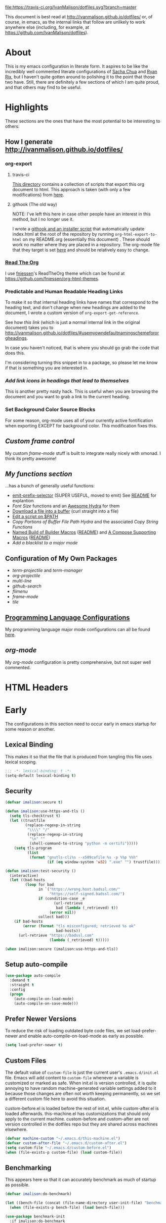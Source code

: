 # -*- mode: org; -*-
[[https://travis-ci.org/IvanMalison/dotfiles][file:https://travis-ci.org/IvanMalison/dotfiles.svg?branch=master]]

This document is best read at [[http://ivanmalison.github.io/dotfiles/]] or, of
course, in emacs, as the internal links that follow are unlikely to work
anywhere else (including, for example, at
https://github.com/IvanMalison/dotfiles).
* About
This is my emacs configuration in literate form. It aspires to be
like the incredibly well commented literate configurations of [[http://pages.sachachua.com/.emacs.d/Sacha.html][Sacha Chua]] and
[[http://doc.rix.si/cce/cce.html][Ryan Rix]], but I haven't quite gotten around to polishing it to the point that
those two have. Still, there are definitely a few sections of which I am quite
proud, and that others may find to be useful.
* Highlights
These sections are the ones that have the most potential to be interesting to
others:
** How I generate http://ivanmalison.github.io/dotfiles/
*** org-export
**** travis-ci
[[https://github.com/IvanMalison/dotfiles/tree/master/gen-gh-pages][This directory]] contains a collection of scripts that export this org document
to html. This approach is taken (with only a few modifications) from [[https://gist.github.com/domenic/ec8b0fc8ab45f39403dd][here]].
**** githook (The old way)
NOTE: I've left this here in case other people have an interest in this method,
but I no longer use it.

I wrote a [[https://github.com/IvanMalison/dotfiles/tree/9e56ced1dd70e50e1026aca5af51437e93add026/dotfiles/emacs.d/bin][githook and an installer script]] that automatically update index.html
at the root of the repository by running ~org-html-export-to-html~ on my
README.org (essentially this document) . These should work no matter where they
are placed in a repository. The org-mode file that they target is set [[https://github.com/IvanMalison/dotfiles/blob/16a4f6c3aadef39a45d30c15e8637b40858721ea/dotfiles/emacs.d/bin/util.sh#L4][here]] and
should be relatively easy to change.
*** [[https://github.com/fniessen/org-html-themes][Read The Org]]
I use [[https://github.com/fniessen][fniessen]]'s ReadTheOrg theme which can be found at
https://github.com/fniessen/org-html-themes.
*** Predictable and Human Readable Heading Links
To make it so that internal heading links have names that correspond to the
heading text, and don't change when new headings are added to the document, I
wrote a custom version of ~org-export-get-reference~.

See how [[Use my own default naming scheme for org-headings][this link]] (which is just a normal internal link in the original
document) takes you to
http://ivanmalison.github.io/dotfiles/#usemyowndefaultnamingschemefororgheadings.

In case you haven't noticed, that is where you should go grab the code that does
this.

I'm considering turning this snippet in to a package, so please let me know if
that is something you are interested in.
*** [[Add link icons in headings that lead to themselves][Add link icons in headings that lead to themselves]]
This is another pretty nasty hack. This is useful when you are browsing the
document and you want to grab a link to the current heading.
*** Set Background Color Source Blocks
For some reason, org-mode uses all of your currently active fontification when
exporting EXCEPT for background color. [[Set Background Color of Source Blocks for Export][This]] modification fixes this.
** [[frame-mode][Custom frame control]]
My custom [[frame-mode][frame-mode]] stuff is built to integrate really nicely with xmonad. I
think its pretty awesome!
** [[Functions][My functions section]]
...has a bunch of generally useful functions:
+ [[https://github.com/IvanMalison/emit/blob/2e4d788abd68bac538acb06443179b8d5885052e/emit.el#L104][emit-prefix-selector]] (SUPER USEFUL, moved to emit) See [[https://github.com/IvanMalison/emit#prefix-selector][README]] for explantion
+ [[Font Size][Font Size]] functions and an [[fontsizehydra][Awesome Hydra]] for them
+ [[downloadfile][Download a file into a buffer]] (curl straight into a file)
+ [[editscript][Edit a script on $PATH]]
+ [[Copy/Yanking][Copy Portions of Buffer File Path Hydra]] and the associated
 [[Copy/Yank String Functions][Copy String Functions]]
+ [[namedbuild][Named Build of Builder Macros]] ([[https://github.com/IvanMalison/emit#named-builder][README]]) and [[composemacros][A Compose Supporting Macros]]
  ([[https://github.com/IvanMalison/emit#compose][README]])
+ [[Add a blacklist to a major mode]]
** Configuration of My Own Packages
- [[term-projectile][term-projectile]] and [[term-manager][term-manager]]
- [[org-projectile][org-projectile]]
- [[multi-line][multi-line]]
- [[github-search][github-search]]
- [[flimenu][flimenu]]
- [[frame-mode][frame-mode]]
- [[tile][tile]]
** [[programminglanguages][Programming Language Configurations]]
My programming language major mode configurations can all be found [[programminglanguages][here]].
** [[org][org-mode]]
My [[org][org-mode]] configuration is pretty comprehensive, but not super well commented.
* HTML Headers
#+HTML_HEAD: <link rel="stylesheet" type="text/css" href="http://www.pirilampo.org/styles/readtheorg/css/htmlize.css"/>
#+HTML_HEAD: <link rel="stylesheet" type="text/css" href="http://www.pirilampo.org/styles/readtheorg/css/readtheorg.css"/>

#+HTML_HEAD: <script src="https://ajax.googleapis.com/ajax/libs/jquery/2.1.3/jquery.min.js"></script>
#+HTML_HEAD: <script src="https://maxcdn.bootstrapcdn.com/bootstrap/3.3.4/js/bootstrap.min.js"></script>
#+HTML_HEAD: <script type="text/javascript" src="http://www.pirilampo.org/styles/lib/js/jquery.stickytableheaders.js"></script>
#+HTML_HEAD: <script type="text/javascript" src="http://www.pirilampo.org/styles/readtheorg/js/readtheorg.js"></script>
* Early
The configurations in this section need to occur early in emacs startup for some reason or another.
** Lexical Binding
This makes it so that the file that is produced from tangling this
file uses lexical scoping.
#+BEGIN_SRC emacs-lisp
;;; -*- lexical-binding: t -*-
(setq-default lexical-binding t)
#+END_SRC
** Security
#+BEGIN_SRC emacs-lisp
(defvar imalison:secure t)

(defun imalison:use-https-and-tls ()
  (setq tls-checktrust t)
  (let ((trustfile
         (replace-regexp-in-string
          "\\\\" "/"
          (replace-regexp-in-string
           "\n" ""
           (shell-command-to-string "python -m certifi")))))
    (setq tls-program
          (list
           (format "gnutls-cli%s --x509cafile %s -p %%p %%h"
                   (if (eq window-system 'w32) ".exe" "") trustfile)))))

(defun imalison:test-security ()
  (interactive)
  (let ((bad-hosts
         (loop for bad
               in `("https://wrong.host.badssl.com/"
                    "https://self-signed.badssl.com/")
               if (condition-case _e
                      (url-retrieve
                       bad (lambda (_retrieved) t))
                    (error nil))
               collect bad)))
    (if bad-hosts
        (error (format "tls misconfigured; retrieved %s ok"
                       bad-hosts))
      (url-retrieve "https://badssl.com"
                    (lambda (_retrieved) t)))))

(when imalison:secure (imalison:use-https-and-tls))
#+END_SRC
** Setup auto-compile
#+BEGIN_SRC emacs-lisp
(use-package auto-compile
  :demand t
  :straight t
  :config
  (progn
    (auto-compile-on-load-mode)
    (auto-compile-on-save-mode)))
#+END_SRC
** Prefer Newer Versions
To reduce the risk of loading outdated byte code files, we set
load-prefer-newer and enable auto-compile-on-load-mode as early as
possible.
#+BEGIN_SRC emacs-lisp
(setq load-prefer-newer t)
#+END_SRC
** Custom Files
The default value of ~custom-file~ is just the current user's ~.emacs.d/init.el~
file. Emacs will add content to ~custom-file~ whenever a variable is customized
or marked as safe. When init.el is version controlled, it is quite annoying to
have random machine-generated variable settings added to it because those
changes are often not worth keeping permanently, so we set a different custom
file here to avoid this situation.

custom-before.el is loaded before the  rest of init.el, while custom-after.el is
loaded afterwards. this-machine.el has customizations  that should only apply to
the current machine.  custom-before and custom-after are  not version controlled
in the dotfiles repo but they are shared across machines elsewhere.
#+BEGIN_SRC emacs-lisp
(defvar machine-custom "~/.emacs.d/this-machine.el")
(defvar custom-after-file "~/.emacs.d/custom-after.el")
(setq custom-file "~/.emacs.d/custom-before.el")
(when (file-exists-p custom-file) (load custom-file))
#+END_SRC
** Benchmarking
This appears here so that it can accurately benchmark as much of
startup as possible.
#+BEGIN_SRC emacs-lisp
(defvar imalison:do-benchmark)

(let ((bench-file (concat (file-name-directory user-init-file) "benchmark.el")))
  (when (file-exists-p bench-file) (load bench-file)))

(use-package benchmark-init
  :if imalison:do-benchmark
  :demand t
  :config
  (setq max-specpdl-size 99999999))
#+END_SRC
** GUI Disables
Death to any gui elements in emacs! Do this EARLY so that emacs
doesn't redisplay in a way that is visually unpleasant on startup a
bunch of times.
#+BEGIN_SRC emacs-lisp
(when (fboundp 'menu-bar-mode) (menu-bar-mode -1))
(when (fboundp 'tool-bar-mode) (tool-bar-mode -1))
(when (fboundp 'scroll-bar-mode) (scroll-bar-mode -1))
#+END_SRC
Tooltips are annoying:
#+BEGIN_SRC emacs-lisp
(if (fboundp 'tooltip-mode) (tooltip-mode -1) (setq tooltip-use-echo-area t))'
#+END_SRC
** Byte-Compiler
These definitions silence the byte-compiler.
#+BEGIN_SRC emacs-lisp
(defvar grep-find-ignored-directories nil)
(defvar grep-find-ignored-files nil)
(defvar ido-context-switch-command nil)
(defvar ido-cur-item nil)
(defvar ido-cur-list nil)
(defvar ido-default-item nil)
(defvar inherit-input-method nil)
(defvar oauth--token-data nil)
(defvar tls-checktrust nil)
(defvar tls-program nil)
(defvar url-callback-arguments nil)
(defvar url-callback-function nil)
(defvar url-http-extra-headers nil)
#+END_SRC

#+BEGIN_SRC emacs-lisp
;; This variable doesn't exist in old versions of org-mode
(defvar org-show-context-detail)
#+END_SRC
** exec-path-from-shell
Sets environment variables by starting a shell.
#+BEGIN_SRC emacs-lisp
(use-package exec-path-from-shell
  :disabled (not (equal system-type 'darwin))
  :config
  (progn
    ;; For debugging
    (when nil
      (message "path: %s, setup: %s" (getenv "PATH")
               (getenv "ENVIRONMENT_SETUP_DONE"))
      (setq exec-path-from-shell-debug t))
    (setq exec-path-from-shell-arguments (list "-l"))
    (setq exec-path-from-shell-check-startup-files nil)
    (add-to-list 'exec-path-from-shell-variables "SHELL")
    (add-to-list 'exec-path-from-shell-variables "GOPATH")
    (add-to-list 'exec-path-from-shell-variables "ENVIRONMENT_SETUP_DONE")
    (add-to-list 'exec-path-from-shell-variables "PYTHONPATH")
    (exec-path-from-shell-initialize)))
#+END_SRC
** noflet
#+BEGIN_SRC emacs-lisp
(use-package noflet
  :demand t)
#+END_SRC
** Non-Forking Shell Command To String
Emacs' built in ~shell-command-to-string~ function has the downside that it
forks a new shell process every time it is executed. This means that any shell
startup cost is incurred when this function is called.

The following implementation uses eshell's ~executable-find~ to find the
binary (which is the only reason ~shell-comand-to-string~ is typically used
anyway), but it avoids incurring any shell-startup cost.

This was originally inspired by [[https://github.com/bbatsov/projectile/issues/1044][this issue]].
#+BEGIN_SRC emacs-lisp
(defun imalison:call-process-to-string (program &rest args)
  (with-temp-buffer
    (apply 'call-process program nil (current-buffer) nil args)
    (buffer-string)))

(defun imalison:get-call-process-args-from-shell-command (command)
  (cl-destructuring-bind
      (the-command . args) (split-string command " ")
    (let ((binary-path (executable-find the-command)))
      (when binary-path
        (cons binary-path args)))))

(defun imalison:shell-command-to-string (command)
  (let ((call-process-args
         (imalison:get-call-process-args-from-shell-command command)))
    (if call-process-args
        (apply 'imalison:call-process-to-string call-process-args)
      (shell-command-to-string command))))
#+END_SRC
This makes it so that we always try to call-process instead of shell-command-to-sting. It may cause undesireable behavior.
#+BEGIN_SRC emacs-lisp
(defun imalison:try-call-process (command)
  (let ((call-process-args
         (imalison:get-call-process-args-from-shell-command command)))
    (if call-process-args
        (apply 'imalison:call-process-to-string call-process-args))))
#+END_SRC

This had to be disabled because it was causing a bunch of issues with projectile.
#+BEGIN_SRC emacs-lisp :tangle no
(advice-add 'shell-command-to-string :before-until 'imalison:try-call-process)
#+END_SRC

This solution only applies it to projectile-find-file
#+BEGIN_SRC emacs-lisp
(defun imalison:call-with-quick-shell-command (fn &rest args)
  (noflet
    ((shell-command-to-string (&rest args)
                              (condition-case _e
                                  (or (apply 'imalison:try-call-process args) (apply this-fn args))
                                (error (apply this-fn args)))))
    (apply fn args)))

;; I've had to disable this becuase newer versions of projectile use a ton of shell commands
;; (advice-add 'projectile-files-via-ext-command :around 'imalison:call-with-quick-shell-command)
#+END_SRC
** Set EMACS environment variable
Emacs cask seems to depend on the EMACS environment variable being set to the
binary path of emacs. I found the method for getting the path to the emacs
executable [[http://emacs.stackexchange.com/questions/6010/can-emacs-detect-the-path-of-its-executable][here]].
#+BEGIN_SRC emacs-lisp
(setenv "EMACS"
        (file-truename (expand-file-name invocation-name invocation-directory)))
#+END_SRC

Update: It turns out that it is term-exec-1 that is causing this environment
variable to be set to something strange. When I tried to disable it, it seemed
to cause issues. Oh well...
** Don't use system font
#+BEGIN_SRC emacs-lisp
;; Let me control my own goddamn fonts
;; XXX: This doesn't seem to work
(setq font-use-system-font nil)
#+END_SRC
** Set default browser
#+BEGIN_SRC emacs-lisp
(when (equal system-type 'gnu/linux)
    (setq browse-url-browser-function 'browse-url-generic
          browse-url-generic-program "xdg-open"))
#+END_SRC
* Functions
** Join Paths
Works in the same way as os.path.join in python
#+BEGIN_SRC emacs-lisp
(defun imalison:join-paths (root &rest dirs)
  (let ((result root))
    (cl-loop for dir in dirs do
             (setq result (concat (file-name-as-directory result) dir)))
    result))
#+END_SRC
** Variables
#+BEGIN_SRC emacs-lisp
(defvar imalison:projects-directory
  (imalison:join-paths (substitute-in-file-name "$HOME") "Projects"))

(defvar imalison:gpg-key)
#+END_SRC
** Required Packages
The packages in this section provide no functionality on their own,
but provide support for writing custom elisp.
*** s
#+BEGIN_SRC emacs-lisp
(use-package s :demand t)
#+END_SRC
*** dash
#+BEGIN_SRC emacs-lisp
(use-package dash
  :demand t
  :config
  (progn
    (dash-enable-font-lock)))
#+END_SRC
*** gh
#+BEGIN_SRC emacs-lisp
(use-package gh
  :defer t
  :straight (gh :type git :host github :repo "IvanMalison/gh.el"))
#+END_SRC
*** shut-up
#+BEGIN_SRC emacs-lisp
(use-package shut-up
  :config
  (defun imalison:shut-up-around (function &rest args)
    (shut-up (apply function args))))
#+END_SRC
*** parse-csv
#+BEGIN_SRC emacs-lisp
(use-package parse-csv
  :demand t)
#+END_SRC
*** emit
#+BEGIN_SRC emacs-lisp
(use-package emit
  :straight (emit :type git :host github :repo "IvanMalison/emit"))
#+END_SRC
*** request
#+BEGIN_SRC emacs-lisp
(use-package request
  :defer t)
#+END_SRC
** Named Build
<<namedbuild>>
imalison:named-build provides a way to invoke a macro in such a way
that the lambda that it produces is given a name.
#+BEGIN_SRC emacs-lisp
(defmacro imalison:named-build (name builder &rest args)
  `(defalias (quote ,name) (,builder ,@args)))
(put 'imalison:named-build 'lisp-indent-function 1)
#+END_SRC
~imalison:named-builder-builder~ builds a macro from another macro
that builds lambda functions. The arguments to the macro that results
are exactly the same as those of the original macro, except that the
first argument of the new macro is used to name the lambda produced by
the original macro (which is passed as the second argument to
~imalison:named-builder-builder~).
#+BEGIN_SRC emacs-lisp
(defmacro imalison:named-builder-builder (named-builder-name builder-name)
  `(progn
       (defmacro ,named-builder-name (function-name &rest args)
         (cons 'imalison:named-build
               (cons function-name
                     (cons (quote ,builder-name) args))))
       (put (quote ,named-builder-name) 'lisp-indent-function 1)))
#+END_SRC
~imalison:named-builder~ runs ~imalison:named-builder-builder~ with the
convention that original macro to modify is the concatenation of the
new macro name and the -fn suffix.
#+BEGIN_SRC emacs-lisp
(defmacro imalison:named-builder (name)
  `(imalison:named-builder-builder
    ,name ,(intern (concat (symbol-name name) "-fn"))))
#+END_SRC
** Emacs Version Predicate
#+BEGIN_SRC emacs-lisp
(defmacro imalison:emacs-version-predicate-fn (major-version minor-version)
  `(lambda ()
     (or (> emacs-major-version ,major-version)
         (and (>= emacs-major-version ,major-version)
              (>= emacs-minor-version ,minor-version)))))

(defun imalison:check-emacs-version (major-version minor-version)
  (funcall (imalison:emacs-version-predicate-fn major-version minor-version)))

(imalison:named-builder imalison:emacs-version-predicate)
#+END_SRC
** Compose Functions
*** A version supporting macros
<<composemacros>>
#+BEGIN_SRC emacs-lisp
(defun imalison:help-function-arglist (fn)
  (let ((result (help-function-arglist fn)))
    (if (eq result t) '(&rest args) result)))

(defmacro imalison:compose-fn (&rest funcs)
  (let* ((last-function (car (last funcs)))
         (arguments (imalison:help-function-arglist last-function))
         (call-arguments (delq '&optional arguments)))
    ;; When we have an &rest arguments there is no point in taking any
    ;; of the arguments by name, so we simply pass them all as an
    ;; argument list. See the comment below to understand how this
    ;; impacts the evaluation of the last function.
    (when (memq '&rest arguments)
      (setq arguments '(&rest args))
      (setq call-arguments '(args)))
    `(imalison:compose-argspec ,arguments ,call-arguments ,@funcs)))

(defmacro imalison:compose-argspec (arguments call-arguments &rest funcs)
  "Build a new function with NAME that is the composition of FUNCS."
  `(lambda ,arguments
     (imalison:compose-helper ,funcs ,call-arguments)))

(defmacro imalison:compose-helper (funcs arguments)
  "Builds funcalls of FUNCS applied to the arg."
  (if (equal (length funcs) 1)
      (let ((last-function (car funcs)))
        ;; This hideous clause is here because it is the only way to
        ;; handle functions that take &rest args.
        (when (memq '&rest (imalison:help-function-arglist last-function))
          (setq last-function (apply-partially 'apply last-function)))
        `(,last-function ,@arguments))
    `(,(car funcs)
      (imalison:compose-helper ,(cdr funcs) ,arguments))))

(defmacro imalison:compose-macro-fn (&rest args)
  `(cons 'macro (imalison:compose-fn ,@args)))

(imalison:named-builder imalison:compose)
(imalison:named-builder imalison:compose-macro)
#+END_SRC
*** Arbitrary arguments at every step
#+BEGIN_SRC emacs-lisp
(defun imalison:make-list (thing)
  (if (listp thing)
      thing
    (list thing)))

(defmacro imalison:compose-with-apply (&rest funcs)
  "Build a new function with NAME that is the composition of FUNCS."
  `(lambda (&rest args)
     (imalison:compose-with-apply-helper ,funcs)))

(defmacro imalison:compose-with-apply-helper (funcs)
  "Builds funcalls of FUNCS applied to the arg."
  (if (equal (length funcs) 0)
      (quote args)
    `(apply ,(car funcs)
            (imalison:make-list (imalison:compose-with-apply-helper ,(cdr funcs))))))
#+END_SRC
*** Simpler unary version
#+BEGIN_SRC emacs-lisp
(defmacro imalison:compose-unary (&rest funcs)
  "Build a new function with NAME that is the composition of FUNCS."
  `(lambda (arg)
     (imalison:compose-helper-unary ,funcs)))

(defmacro imalison:compose-helper-unary (funcs)
  "Builds funcalls of FUNCS applied to the arg."
  (if (equal (length funcs) 0)
      'arg
    `(funcall ,(car funcs) (imalison:compose-helper-unary ,(cdr funcs)))))
#+END_SRC
** With Advice
Taken from [[http://emacs.stackexchange.com/questions/16490/emacs-let-bound-advice][here]].
#+BEGIN_SRC emacs-lisp
(defmacro imalison:with-advice (args &rest body)
  (declare (indent 1))
  (let ((fun-name (car args))
        (advice   (cadr args))
        (orig-sym (make-symbol "orig")))
    `(cl-letf* ((,orig-sym  (symbol-function ',fun-name))
                ((symbol-function ',fun-name)
                 (lambda (&rest args)
                   (apply ,advice ,orig-sym args))))
       ,@body)))
#+END_SRC
** Make Interactive
#+BEGIN_SRC emacs-lisp
(defmacro imalison:make-interactive-fn (function)
  `(lambda (&rest args)
     (interactive)
     (apply ,function args)))

(imalison:named-builder imalison:make-interactive)
#+END_SRC
** Advice Add Around Builder
For composing functions with an apply so that they can be used with
the ~:around~ keyword of advice-add.
#+BEGIN_SRC emacs-lisp
(defmacro imalison:advice-add-around-builder-fn (&rest functions)
  `(imalison:compose-argspec
    (function &rest args) (function args) ,@functions apply))

(imalison:named-builder imalison:advice-add-around-builder)
#+END_SRC
*** Kill New
#+BEGIN_SRC emacs-lisp
(imalison:advice-add-around-builder imalison:kill-new-around kill-new)
#+END_SRC
** Let Around
#+BEGIN_SRC emacs-lisp
(defmacro imalison:let-around-fn (orig-func &rest forms)
  (let* ((orig-interactive-form (interactive-form orig-func))
         (docstring-form (format "Call `%s' with bindings: %s." orig-func forms))
         (additional-forms (list docstring-form)))
    (when orig-interactive-form
      (nconc additional-forms (list orig-interactive-form)))
    `(lambda (&rest args)
       ,@additional-forms
       (let ,forms
         (apply (quote ,orig-func) args)))))

(imalison:named-builder imalison:let-around)
#+END_SRC
** Let Around Advice
#+BEGIN_SRC emacs-lisp
(defmacro imalison:let-advise-around-fn (&rest forms)
  `(lambda (orig-func &rest args)
     (let ,forms
       (apply orig-func args))))

(imalison:named-builder imalison:let-advise-around)
#+END_SRC
** Let Advise
#+BEGIN_SRC emacs-lisp
(defmacro imalison:let-advise (advised-function &rest forms)
  (let ((advice-fn-name (imalison:concat-symbols
                         "around-advice-" advised-function)))
    `(progn
       (imalison:let-advise-around ,advice-fn-name ,@forms)
       (advice-add (quote ,advised-function) :around (quote ,advice-fn-name)))))
(put 'imalison:let-advise 'lisp-indent-function 1)
#+END_SRC
** Compose Around Builder
For composing functions with an apply so that they can be used with the ~:around~ keyword of advice-add.
#+BEGIN_SRC emacs-lisp
;; TODO/XXX: Isn't this just apply? why doesn't apply work here
(defun imalison:around-identity (fn &rest args)
  (apply fn args))

(defmacro imalison:compose-around-builder-fn (&rest functions)
  `(imalison:compose-fn ,@functions imalison:around-identity))

(imalison:named-builder imalison:compose-around-builder)
#+END_SRC
** Measure Time
#+BEGIN_SRC emacs-lisp
(defmacro imalison:measure-time (&rest body)
  "Measure and return the running time of the code block."
  (declare (indent defun))
  (let ((start (make-symbol "start")))
    `(let ((,start (float-time)))
       ,@body
       (- (float-time) ,start))))
#+END_SRC
** Add Files to ~org-agenda-files~
#+BEGIN_SRC emacs-lisp
(defun imalison:add-to-org-agenda-files (incoming-files)
  (setq org-agenda-files
        (delete-dups
         (cl-loop for filepath in (append org-agenda-files incoming-files)
                  when (and filepath (file-exists-p (file-truename filepath)))
                  collect (file-truename filepath)))))
#+END_SRC
** Get String From File
#+BEGIN_SRC emacs-lisp
(defun imalison:get-string-from-file (file-path)
  "Return file-path's file content."
  (with-temp-buffer
    (insert-file-contents file-path)
    (buffer-string)))
#+END_SRC
** Get Current Location
#+BEGIN_SRC emacs-lisp
(defun imalison:get-lat-long ()
  (condition-case _ex
      (mapcar 'string-to-number (s-split "," (s-trim (shell-command-to-string
                                                      "whereami"))))
    (error (list 37.7879312624533 -122.402388853402))))
#+END_SRC
** Haversine distance
#+BEGIN_SRC emacs-lisp
(defun imalison:sin2 (p)
  (let ((sin-p (sin p)))
    (* sin-p sin-p) ))

(defun imalison:haversine-distance
    (left-lat-long right-lat-long &optional radius)
  ;; Default to earth radius in km
  (unless radius (setq radius 6378.1))
  (interactive)
  (cl-destructuring-bind (left-lat left-long) left-lat-long
    (cl-destructuring-bind (right-lat right-long) right-lat-long
      (let ((l1 (degrees-to-radians left-lat))
            (f1 (degrees-to-radians left-long))
            (l2 (degrees-to-radians right-lat))
            (f2 (degrees-to-radians right-long)) )
        (* 2 radius
           (asin
            (sqrt
             (+ (imalison:sin2 (/ (- f2 f1) 2))
                (* (cos f2) (cos f1) (imalison:sin2 (/ (- l2 l1) 2))) ))))))))
#+END_SRC
** Font Size
This was taken from [[http://emacs.stackexchange.com/questions/7583/transiently-adjust-text-size-in-mode-line-and-minibuffer][here]] but it has diverged significantly from the original.
#+BEGIN_SRC emacs-lisp
(defvar imalison:default-font-size-pt nil)

(defun imalison:acceptable-default-font-size (value)
  (and (numberp value) (< value 150) (> value 50)))

;; XXX: hack to get proper default value when default is set to something crazy
(defun imalison:set-default-font-size (&rest args)
  (interactive)
  (when (and (imalison:acceptable-default-font-size
              (face-attribute 'default :height))
             (not (imalison:acceptable-default-font-size
                   imalison:default-font-size-pt)))
    (setq imalison:default-font-size-pt (face-attribute 'default :height))))

(advice-add 'set-face-attribute :after 'imalison:set-default-font-size)

(defvar imalison:huge-font-size 280)

(defun imalison:current-font-size ()
  (plist-get (custom-face-attributes-get 'default nil) :height))

(defun imalison:set-font-size (size)
  (interactive (list (string-to-number (read-string "Enter a font size: "))))
  (set-face-attribute 'default nil :height size))

(defun imalison:set-huge-font-size ()
  (interactive)
  (imalison:set-font-size imalison:huge-font-size))

(cl-defun imalison:modify-font-size (&optional (arg 10))
  (interactive "p")
  (unless imalison:default-font-size-pt
    (imalison:set-default-font-size))
  (imalison:set-font-size (+ (imalison:current-font-size) arg)))

(defun imalison:font-size-incr ()
  (interactive)
  (imalison:modify-font-size +10))

(defun imalison:font-size-decr ()
  (interactive)
  (imalison:modify-font-size -10))

(defun imalison:font-size-reset ()
  (interactive)
  (imalison:set-font-size imalison:default-font-size-pt))

(defun imalison:font-size-80chars ()
  (interactive)
  (imalison:set-font-size 120))
#+END_SRC
** Message Result Builder
This macro is useful when writing emacs-lisp. It creates a new interactive command that shows you the result of evaluating a function, with optionally provided arguments.
#+BEGIN_SRC emacs-lisp
(defmacro imalison:message-result-builder (new-function-name function-to-call &rest args)
  `(defun ,new-function-name ()
     (interactive)
     (message "%s" (apply (quote ,function-to-call) (list ,@args)))))
#+END_SRC
This interactive functions allows the user the select a function to invoke using a freshly minted imalison:message-result-builder
#+BEGIN_SRC emacs-lisp
(defun imalison:message-result-builder-runtime (function &rest args)
  (lambda ()
    (interactive)
    (message "%s" (apply function-to-call args))))

(defun imalison:message-function-result (function)
  (interactive (find-function-read))
  (message "%s" (funcall function)))
#+END_SRC
** Custom ~shell-command-on-region~
#+BEGIN_SRC emacs-lisp
(defun imalison:copy-shell-command-on-region (start end command)
  (interactive (list (region-beginning) (region-end)
                     (read-shell-command "Shell command on region: ")))
  (let ((original-buffer (current-buffer)))
    (with-temp-buffer
      (let ((temp-buffer (current-buffer)))
        (with-current-buffer original-buffer
          (shell-command-on-region start end command temp-buffer))
        (let ((min (point-min))
              (max (point-max)))
          (kill-ring-save min max)
          (buffer-substring min max))))))

(defun imalison:shell-command-on-region-replace (start end command)
  (interactive (list (region-beginning) (region-end)
                     (read-shell-command "Shell command on region: ")))
  (shell-command-on-region start end command nil t))

(emit-prefix-selector imalison:shell-command-on-region
  imalison:copy-shell-command-on-region
  imalison:shell-command-on-region-replace)
#+END_SRC
** Copy/Yank String Functions
A macro for composing functions together to build an interactive command to copy a string to the kill ring.
#+BEGIN_SRC emacs-lisp
(defmacro imalison:compose-copy-builder-fn (&rest funcs)
  `(imalison:make-interactive-fn
    (imalison:compose-fn kill-new ,@funcs)))

(imalison:named-builder imalison:compose-copy-builder)
#+END_SRC
*** Copy portions of the buffer file name
#+BEGIN_SRC emacs-lisp
(defmacro imalison:copy-buffer-file-path-builder (&rest args)
  `(imalison:compose-copy-builder ,@args buffer-file-name))

(imalison:copy-buffer-file-path-builder imalison:copy-buffer-file-path-full)
(imalison:copy-buffer-file-path-builder imalison:copy-buffer-file-name
                                        file-name-nondirectory)
(imalison:copy-buffer-file-path-builder imalison:copy-buffer-file-path
                                        car
                                        projectile-make-relative-to-root
                                        list)
#+END_SRC
*** Copy the current branch using magit
#+BEGIN_SRC emacs-lisp
(imalison:compose-copy-builder imalison:copy-current-git-branch
                               magit-get-current-branch)
#+END_SRC
*** Copy the current buffer name
#+BEGIN_SRC emacs-lisp
(imalison:compose-copy-builder imalison:copy-current-buffer-name
  buffer-name)
#+END_SRC
*** Copy the last message
#+BEGIN_SRC emacs-lisp
(defun imalison:last-message (&optional num)
  (or num (setq num 1))
  (if (= num 0)
      (current-message)
    (save-excursion
      (set-buffer "*Messages*")
      (save-excursion
    (forward-line (- 1 num))
    (backward-char)
    (let ((end (point)))
      (forward-line 0)
      (buffer-substring-no-properties (point) end))))))

(imalison:compose-copy-builder imalison:copy-last-message imalison:last-message)
#+END_SRC
** Named Compile
#+BEGIN_SRC emacs-lisp
(defun imalison:named-compile (command)
  (interactive
   (list
    (let ((command (eval compile-command)))
      (if (or compilation-read-command current-prefix-arg)
          (compilation-read-command command)
        command))))
  (compilation-start command nil (lambda (&rest args)
                                   (format "*compilation %s*" command))))

#+END_SRC
** Replace Escape Sequences
#+BEGIN_SRC emacs-lisp
(defun imalison:replace-escape-sequences ()
  (interactive)
  (shut-up
    (let* ((delimited (and transient-mark-mode mark-active))
           (beg (when delimited (region-beginning)))
           (end (when delimited (region-end))))
      (save-excursion
        (perform-replace "\\t" "    " nil nil delimited nil nil beg end nil))
      (save-excursion
        (perform-replace "\\n" "\n" nil nil delimited nil nil beg end nil)))))
#+END_SRC
** Download a File Into a Buffer
<<downloadfile>>
#+BEGIN_SRC emacs-lisp
(defun imalison:download-to-buffer (uri)
  (interactive (list (read-string "Enter uri: ")))
  (require 'request)
  (request uri
           :parser 'buffer-string
           :success (cl-function
                     (lambda (&key data &allow-other-keys)
                       (let ((created-buffer (get-buffer-create uri)))
                         (with-current-buffer created-buffer
                           (insert data))
                         (switch-to-buffer created-buffer))))))
#+END_SRC
** Concat With Symbols
#+BEGIN_SRC emacs-lisp
(defun imalison:maybe-symbol-name (arg)
  (if (symbolp arg)
      (symbol-name arg)
    arg))

(defun imalison:concat-symbols (&rest args)
  (intern (mapconcat 'imalison:maybe-symbol-name args "")))
#+END_SRC
** Edit a script on PATH
<<editscript>> Note that you'll need to make sure that emacs properly inherits
the path variable for this work. Check out my [[exec-path-from-shell][exec-path-from-shell]] config for
details.
#+BEGIN_SRC emacs-lisp
(defun imalison:get-executables-at-path (filepath)
  (when (and (file-exists-p filepath) (f-directory? filepath))
    (--filter (let ((fullpath (imalison:join-paths filepath it)))
                (and (file-executable-p fullpath)
                     (not (f-directory? fullpath))))
              (directory-files filepath))))

(defun imalison:get-executables-on-path ()
  (mapcan 'imalison:get-executables-at-path (eshell-parse-colon-path (getenv "PATH"))))

(defun imalison:edit-script ()
  (interactive)
  (find-file (executable-find
              (ido-completing-read "Select a script to edit: "
                                   (imalison:get-executables-on-path)))))
#+END_SRC
** Toggle lexical binding in the current buffer
#+BEGIN_SRC emacs-lisp
(defun imalison:toggle-lexical-binding ()
  (interactive)
  (let ((new-binding (not lexical-binding)))
    (message "Setting lexical-binding to: %s" new-binding)
    (setq lexical-binding new-binding)))
#+END_SRC
** Sync kill ring with copyq
#+BEGIN_SRC emacs-lisp
(defun imalison:copyq-get (i)
  (imalison:shell-command-to-string (format "copyq eval read(%s)" i)))

(defun imalison:copyq-sync ()
  (interactive)
  (let ((missing-items (cl-loop for i from 0 to (string-to-number
                         (imalison:shell-command-to-string "copyq eval size()"))
         for item = (imalison:copyq-get i)
         when (not (member item kill-ring))
         collect item)))
    (setq kill-ring (nconc kill-ring missing-items))))

(when (executable-find "copyq")
 (run-with-idle-timer 10 nil 'imalison:copyq-sync))
#+END_SRC
** helm-zsh-history
This was stolen from https://github.com/jwiegley/dot-emacs
#+BEGIN_SRC emacs-lisp
(defvar helm-c-source-zsh-history
  '((name . "Zsh History")
    (candidates . helm-c-zsh-history-set-candidates)
    (action . (("Execute Command" . helm-c-zsh-history-action)))
    (volatile)
    (requires-pattern . 3)
    (delayed)))

(defun helm-c-zsh-history-set-candidates (&optional request-prefix)
  (let ((pattern (replace-regexp-in-string
                  " " ".*"
                  (or (and request-prefix
                           (concat request-prefix
                                   " " helm-pattern))
                      helm-pattern))))
    (with-current-buffer (find-file-noselect "~/.zsh_history" t t)
      (auto-revert-mode -1)
      (goto-char (point-max))
      (loop for pos = (re-search-backward pattern nil t)
            while pos
            collect (replace-regexp-in-string
                     "\\`:.+?;" ""
                     (buffer-substring (line-beginning-position)
                                       (line-end-position)))))))

(defun helm-c-zsh-history-action (candidate)
  (imalison:named-compile candidate))

(defun helm-command-from-zsh ()
  (interactive)
  (require 'helm)
  (helm-other-buffer 'helm-c-source-zsh-history "*helm zsh history*"))
#+END_SRC
*** Use projectile as default directory
#+BEGIN_SRC emacs-lisp
(imalison:let-around imalison:projectile-helm-command-from-zsh helm-command-from-zsh
                     (default-directory (projectile-project-root)))
#+END_SRC
** Disable hooks
#+BEGIN_SRC emacs-lisp
(cl-defmacro imalison:disable-mode-hook (mode-name &optional (disable-value -1))
  `(defun ,(imalison:concat-symbols 'imalison:disable- mode-name) ()
       (,mode-name ,disable-value)))

(imalison:disable-mode-hook linum-mode)
(imalison:disable-mode-hook nlinum-mode)
(imalison:disable-mode-hook yas-minor-mode)
#+END_SRC
** Add a blacklist to a major mode
Sometimes a major mode's syntax highlighting can take a really long time to load
in certain buffers. Usually you can just set a header to tell emacs not to run
the major mode, but for cases where you can't always edit the file ahead of time
this macro allows you to define a blacklist for your major mode that will
prevent the major mode from being enabled on that file.
#+begin_src emacs-lisp
(defmacro imalison:add-blacklist-to-major (major-mode-fn-symbol)
  (let ((blacklist-var-symbol (imalison:concat-symbols major-mode-fn-symbol "-blacklist"))
        (check-blacklist-symbol (imalison:concat-symbols major-mode-fn-symbol "-check-blacklist")))
    `(progn
       (defvar ,blacklist-var-symbol nil)
       (defun ,check-blacklist-symbol (mode-fn &rest args)
         (unless (and (not (equal major-mode (quote ,major-mode-fn-symbol)))
                      (equal nil args)
                      (cl-loop for blacklist-regex in ,blacklist-var-symbol
                               thereis (string-match blacklist-regex (buffer-name))))
           (apply mode-fn args)))
       (advice-add (quote ,major-mode-fn-symbol) :around (quote ,check-blacklist-symbol)))))
#+end_src
** Other
The stuff in this section is pretty crusty. I don't think its used anywhere, but
I keep it around just in case I need it.
#+BEGIN_SRC emacs-lisp
(defun random-choice (choices)
  (nth (random (length choices)) choices))

(defun display-prefix (arg)
  "Display the value of the raw prefix arg."
  (interactive "p")
  (message "%s" arg))

(defun imalison:uuid ()
  (interactive)
  (s-replace "\n" "" (shell-command-to-string "uuid")))

(defun imalison:disable-smartparens-mode ()
  (smartparens-mode 0))

(defun imalison:insert-uuid ()
  (interactive)
  (insert (imalison:uuid)))

(defun imalison:compare-int-list (a b)
  (when (and a b)
    (cond ((> (car a) (car b)) 1)
          ((< (car a) (car b)) -1)
          (t (imalison:compare-int-list (cdr a) (cdr b))))))

(defun get-date-created-from-agenda-entry (agenda-entry)
  (org-time-string-to-time
   (org-entry-get (get-text-property 1 'org-marker agenda-entry) "CREATED")))

(defmacro defvar-setq (name value)
  `(if (boundp (quote ,name))
       (setq ,name ,value)
     (defvar ,name ,value)))

(defun eval-region-or-last-sexp ()
  (interactive)
  (if (region-active-p) (call-interactively 'eval-region)
    (call-interactively 'eval-last-sexp)))

(defun undo-redo (&optional arg)
  (interactive "P")
  (if arg (undo-tree-redo) (undo-tree-undo)))

(defun up-list-region ()
  (interactive)
  (up-list) (set-mark-command nil) (backward-sexp))

(defun up-list-back ()
  (interactive)
  (up-list) (backward-sexp))

(defun frame-exists ()
  (cl-find-if
   (lambda (frame)
     (assoc 'display (frame-parameters frame))) (frame-list)))

(defun make-frame-if-none-exists ()
  (let* ((existing-frame (frame-exists)))
    (if existing-frame
        existing-frame
      (make-frame-on-display (getenv "DISPLAY")))))

(defun make-frame-if-none-exists-and-focus ()
  (make-frame-visible (select-frame (make-frame-if-none-exists))))

(defun notification-center (title message)
  (cl-flet ((encfn (s) (encode-coding-string s (keyboard-coding-system))))
    (shell-command
     (format "osascript -e 'display notification \"%s\" with title \"%s\"'"
             (encfn message) (encfn title)))))

(defun growl-notify (title message)
  (shell-command (format "grownotify -t %s -m %s" title message)))

(defun notify-send (title message)
  (shell-command (format "notify-send -u critical %s %s" title message)))

(defvar notify-function
  (cond ((eq system-type 'darwin) 'notification-center)
        ((eq system-type 'gnu/linux) 'notify-send)))
#+END_SRC

#+BEGIN_SRC emacs-lisp
(emit-prefix-selector imalison:mark-ring
  helm-mark-ring
  helm-global-mark-ring)
#+END_SRC
** Keyboard Macros
*** For editing literate config
**** extract-current-sexp-to-src-block
 This keyboard macro extracts the current sexp to an emacs-lisp source block of its own
 #+BEGIN_SRC emacs-lisp
(fset 'extract-current-sexp-to-src-block
      [?\C-a return ?\C-p ?# ?+ ?E ?N ?D ?_ ?S ?R ?C return ?# ?+ ?B ?E ?G ?I ?N ?_ ?S ?R ?C ?  ?e ?m ?a ?c ?s ?- ?l ?i ?s ?p ?\C-a ?\C-p ?\C-  ?\C-n ?\C-e ?\M-w ?\C-n ?\C-a ?\C-\M-f return ?\C-y])

 #+END_SRC
**** name-source-block-for-use-package-name
 #+BEGIN_SRC emacs-lisp
(fset 'name-source-block-for-use-package-name
      [?\C-c ?\' ?\M-< ?\C-s ?u ?s ?e ?- ?p ?a ?c ?k return ?\C-\M-f ?\C-f ?\C-  ?\C-\M-f ?\M-w ?\C-c ?\' ?\C-r ?B ?E ?G ?I ?N return ?\C-a ?\C-p ?\C-e return ?* ?  ?\C-y])
 #+END_SRC
**** extract-and-name-use-package-block
 #+BEGIN_SRC emacs-lisp
(fset 'extract-and-name-use-package-block
      [?\C-a return ?\C-p ?# ?+ ?E ?N ?D ?_ ?S ?R ?C return ?# ?+ ?B ?E ?G ?I ?N ?_ ?S ?R ?C ?  ?e ?m ?a ?c ?s ?- ?l ?i ?s ?p ?\C-a ?\C-p ?\C-  ?\C-n ?\C-e ?\M-w ?\C-n ?\C-a ?\C-\M-f return ?\C-y ?\C-p ?\C-p ?\C-c ?\' ?\M-< ?\C-s ?u ?s ?e ?- ?p ?a ?c ?k return ?\C-\M-f ?\C-f ?\C-  ?\C-\M-f ?\M-w ?\C-c ?\' ?\C-r ?B ?E ?G ?I ?N return ?\C-a ?\C-p ?\C-e return ?* ?  ?\C-y])
 #+END_SRC
* Man-mode
Man page escape sequences aren't properly handled by emacs pager. This function
fixes that, but for now, it needs to be run manually, since I haven't figured
out how to detect that a buffer is a man mode buffer.
#+BEGIN_SRC emacs-lisp
(use-package man
  :config
  (progn
    (defun imalison:fontify-man-page-buffer ()
      (interactive)
      (read-only-mode -1)
      (Man-fontify-manpage)
      (read-only-mode +1))))
#+END_SRC
* General
** User Info
#+BEGIN_SRC emacs-lisp
(setq user-full-name
      (replace-regexp-in-string "\n$" "" (shell-command-to-string
                                          "git config --get user.name")))
(setq user-mail-address
      (replace-regexp-in-string "\n$" "" (shell-command-to-string
                                          "git config --get user.email")))
#+END_SRC
** Sane Defaults
#+BEGIN_SRC emacs-lisp -n -r
(global-auto-revert-mode)
(show-paren-mode 1)
(setq reb-re-syntax 'string)
(setq ad-redefinition-action 'accept)              (ref:ad-redefinition-action)
(setq-default find-file-visit-truename t)
(setq large-file-warning-threshold (* 25 1024 1024))
(setq line-move-visual t)
(setq require-final-newline t)
#+END_SRC
[[(ad-redefinition-action)][This]] is set because [[(y-or-n-p-only)][this alias]] causes annoying messaging at startup.
** System Clipboard
#+BEGIN_SRC emacs-lisp
(setq save-interprogram-paste-before-kill t)
#+END_SRC
** Line Numbers
#+BEGIN_SRC emacs-lisp
(line-number-mode t)
(column-number-mode t)
#+END_SRC
*** nlinum
Disabling line numbers because they are slow as fuck.
#+BEGIN_SRC emacs-lisp
(use-package nlinum
  :disabled t
  :demand t
  :config
  (progn
    (add-hook 'prog-mode-hook (lambda () (nlinum-mode t)))
    (defun imalison-nlinum-mode-hook ()
      (when nlinum-mode
        (setq-local nlinum-format
                    (concat "%" (number-to-string
                                 ;; Guesstimate number of buffer lines.
                                 (ceiling (log (max 1 (/ (buffer-size) 80)) 10)))
                            "d"))))

    (add-hook 'nlinum-mode-hook #'imalison-nlinum-mode-hook)))
#+END_SRC
** Backups
*** Put them all in one directory
#+BEGIN_SRC emacs-lisp
(defconst emacs-tmp-dir
  (format "%s/%s%s/" temporary-file-directory "emacs" (user-uid)))
(setq backup-directory-alist `((".*" . ,emacs-tmp-dir)))
(setq auto-save-file-name-transforms `((".*" ,emacs-tmp-dir t)))
(setq auto-save-list-file-prefix emacs-tmp-dir)
#+END_SRC
*** Completely disable backups
#+BEGIN_SRC emacs-lisp
(setq backup-inhibited t)
(setq make-backup-files nil)
(setq auto-save-default nil)
#+END_SRC
** Prompts
*** No popup frames
#+BEGIN_SRC emacs-lisp
(setq ns-pop-up-frames nil)
(setq pop-up-frames nil)
#+END_SRC
*** boolean (yes-or-no)
#+BEGIN_SRC emacs-lisp -n -r
(defadvice yes-or-no-p (around prevent-dialog activate)
  "Prevent yes-or-no-p from activating a dialog"
  (let ((use-dialog-box nil))
    ad-do-it))

(defadvice y-or-n-p (around prevent-dialog-yorn activate)
  "Prevent y-or-n-p from activating a dialog"
  (let ((use-dialog-box nil))
    ad-do-it))

(defalias 'yes-or-no-p 'y-or-n-p)                           (ref:y-or-n-p-only)
#+END_SRC
*** No dialog boxes
#+BEGIN_SRC emacs-lisp
(setq use-dialog-box nil)
#+END_SRC
** Splitting
#+BEGIN_SRC emacs-lisp
(defun split-horizontally-for-temp-buffers () (split-window-horizontally))
(add-hook 'temp-buffer-setup-hook 'split-horizontally-for-temp-buffers)
(setq split-height-threshold nil)
(setq split-width-threshold 160)
#+END_SRC
** Time in Mode Line
#+BEGIN_SRC emacs-lisp
(setq display-time-default-load-average nil)
(setq display-time-interval 1)
(setq display-time-format "%a|%m-%d|%r")
(display-time-mode +1)
#+END_SRC
** Buffer Display
*** ewmctrl
#+BEGIN_SRC emacs-lisp
(use-package ewmctrl
  :defer t)
#+END_SRC
*** frame-mode
#+BEGIN_SRC emacs-lisp
(defvar imalison:use-frame-mode
  (s-contains? "xmonad" (shell-command-to-string "wmctrl -m")))

(use-package frame-mode
  :if imalison:use-frame-mode
  :demand t
  :config
  (progn
    (add-hook 'frame-mode-hook (lambda () (display-time-mode -1)))
    (frame-mode +1)
    (frame-keys-mode +1)))
#+END_SRC
*** Handle xrefs annoying dedicated window garbage
#+BEGIN_SRC emacs-lisp
(use-package xref
  :config
  (defun xref--show-pos-in-buf (pos buf select)
    (let ((xref-buf (current-buffer))
          win)
      (with-selected-window
          (display-buffer buf)
        (xref--goto-char pos)
        (run-hooks 'xref-after-jump-hook)
        (let ((buf (current-buffer)))
          (setq win (selected-window))
          (with-current-buffer xref-buf
            (setq-local other-window-scroll-buffer buf))))
      (when select
        (select-window win)))))
#+END_SRC
** Fill Setup
Get rid of nags about requiring setences to end with two spaces.
#+BEGIN_SRC emacs-lisp
(setq sentence-end-double-space nil)
#+END_SRC
Set the default fill-column
#+BEGIN_SRC emacs-lisp
(setq-default fill-column 80)
#+END_SRC
** Show Trailing Whitespace
Trailing whitespace is really messy and annoying, which makes this a must-have
in my opinion. It's kind of crazy how often you will encounter serious codebases with random whitespace ALL over the place.
#+BEGIN_SRC emacs-lisp
(setq-default show-trailing-whitespace nil)

(defun imalison:show-trailing-whitespace ()
  (interactive)
  (setq show-trailing-whitespace t))

(add-hook 'text-mode-hook 'imalison:show-trailing-whitespace)
(add-hook 'prog-mode-hook 'imalison:show-trailing-whitespace)
#+END_SRC
*** Disable
Unfortunately, this setting can get annoying in a lot of modes, which is why I
use this hook to disable it in those modes
#+BEGIN_SRC emacs-lisp
(defun imalison:disable-show-trailing-whitespace ()
  (setq show-trailing-whitespace nil))
#+END_SRC
** Encoding
UTF-8 everywhere
#+BEGIN_SRC emacs-lisp
(defun imalison:set-coding-systems ()
  (interactive)
  (set-language-environment "Latin-1")
  (set-default-coding-systems 'utf-8)
  (unless (eq system-type 'windows-nt)
    (set-selection-coding-system 'utf-8))
  (set-terminal-coding-system 'utf-8)
  (setq locale-coding-system 'utf-8)
  (prefer-coding-system 'utf-8))
(imalison:set-coding-systems)
#+END_SRC
Disable CJK coding/encoding (Chinese/Japanese/Korean characters)
#+BEGIN_SRC emacs-lisp
(setq utf-translate-cjk-mode nil)
#+END_SRC
** Visible Bell
This is set to true to disable the annoying audible bell that plays
whenever there is an error.
#+BEGIN_SRC emacs-lisp
(setq visible-bell t)
#+END_SRC
** Configure ~vc~
#+BEGIN_SRC emacs-lisp
(setq vc-follow-symlinks t)
#+END_SRC
** Kill Ring
#+BEGIN_SRC emacs-lisp
(setq kill-ring-max 1000)
#+END_SRC
** Subword
This makes ~forward-word~ and ~backward-word~ understand snake and camel case.
#+BEGIN_SRC emacs-lisp
(setq c-subword-mode t)
(global-subword-mode)
#+END_SRC
** Scratch Buffer
#+BEGIN_SRC emacs-lisp
(setq initial-scratch-message "")
#+END_SRC
** Don't prompt about local variables
#+BEGIN_SRC emacs-lisp
(defun risky-local-variable-p (&rest args)
  nil)
#+END_SRC
** proced
proced is an top like utility that runs inside of emacs. The following sets auto updating automatically and makes the update interval faster.
#+BEGIN_SRC emacs-lisp
(use-package proced
  :defer t
  :config
  (progn
    (setq proced-auto-update-interval 1)
    (add-hook 'proced-mode-hook (lambda () (proced-toggle-auto-update +1)))))
#+END_SRC
** Set epa program
#+BEGIN_SRC emacs-lisp
(setq epg-gpg-program "gpg")
#+END_SRC
** Make files executable
#+BEGIN_SRC emacs-lisp
(add-hook 'after-save-hook 'executable-make-buffer-file-executable-if-script-p)
#+END_SRC
** Misc
#+BEGIN_SRC emacs-lisp
(defvar iedit-toggle-key-default nil)
(put 'set-goal-column 'disabled nil)
(auto-fill-mode -1)
(setq indent-tabs-mode nil)

(setq confirm-nonexistent-file-or-buffer nil)

;; No prompt for killing a buffer with processes attached.
(setq kill-buffer-query-functions
      (remq 'process-kill-buffer-query-function
            kill-buffer-query-functions))

(setq inhibit-startup-message t
      inhibit-startup-echo-area-message t)

;; Make buffer names unique.
(setq uniquify-buffer-name-style 'forward)

;; Don't disable commands...
(setq disabled-command-function nil)

;; Make forward word understand camel and snake case.

;; Preserve pastes from OS when saving a new item to the kill
;; ring. Why wouldn't this be enabled by default?

(setq-default cursor-type 'box)
(setq-default cursor-in-non-selected-windows 'bar)

(when nil ;; Causing too many annoying issues
  (add-hook 'after-init-hook '(lambda () (setq debug-on-error t))))

;; Make mouse scrolling less jumpy.
(setq mouse-wheel-scroll-amount '(1 ((shift) . 1)))

(setq ediff-split-window-function 'split-window-horizontally)
(setq ediff-window-setup-function 'ediff-setup-windows-plain)

;; Disable this per major mode or maybe using file size if it causes
;; performance issues?
(setq imenu-auto-rescan t)
(setq imenu-max-item-length 300)

(put 'narrow-to-region 'disabled nil)
(put 'narrow-to-page 'disabled nil)

(setq echo-keystrokes 0.25)


;; text mode stuff:
(remove-hook 'text-mode-hook #'turn-on-auto-fill)
(add-hook 'text-mode-hook 'turn-on-visual-line-mode)
(setq sentence-end-double-space nil)

;; y and n instead of yes and no
#+END_SRC

#+BEGIN_SRC emacs-lisp
(setq-default c-basic-offset 4
              tab-width 4
              indent-tabs-mode t)

(add-hook 'prog-mode-hook (lambda () (auto-fill-mode -1)))
;; (add-hook 'prog-mode-hook 'flyspell-prog-mode)

;; (add-hook 'prog-mode-hook (lambda () (highlight-lines-matching-regexp
;;                                  ".\\{81\\}" 'hi-blue)))
#+END_SRC
** paradox
Paradox is a package.el extension. I have no use for it now that I use straight.el.
#+BEGIN_SRC emacs-lisp
(use-package paradox
  :disabled t
  :commands (paradox-upgrade-packages paradox-list-packages)
  :config
  (progn
    (require 'gh)
    (setq paradox-execute-asynchronously t
          paradox-github-token (gh-auth-get-oauth-token))))
#+END_SRC
** diminish
#+BEGIN_SRC emacs-lisp
(use-package diminish
  :preface
  (defvar imalison:packages-to-diminish
    '(auto-revert-mode smartparens-mode eldoc-mode tern-mode js2-refactor-mode))
  :config
  (progn
    (cl-loop for package in imalison:packages-to-diminish
             do (diminish package))
    (eval-after-load 'subword '(diminish 'subword-mode))
    (eval-after-load 'simple '(diminish 'visual-line-mode))))
#+END_SRC
** edit-server
#+BEGIN_SRC emacs-lisp
(use-package edit-server
  :commands edit-server-start
  :disabled t
  :defer 1
  :config
  (progn
    (edit-server-start)
    (setq edit-server-new-frame nil)))
#+END_SRC
** atomic-chrome
#+BEGIN_SRC emacs-lisp
(use-package atomic-chrome
  :defer 1
  :config
  (progn
    (atomic-chrome-start-server)
    (setq atomic-chrome-buffer-open-style 'frame)))
#+END_SRC
** load-dir
#+BEGIN_SRC emacs-lisp
(use-package load-dir
  :config
  (progn
    (setq load-dir-debug nil)
    (add-to-list 'load-dirs "~/.emacs.d/load.d")
    (defvar site-lisp "/usr/share/emacs24/site-lisp/")
    (when (file-exists-p site-lisp) (add-to-list 'load-dirs site-lisp))))
#+END_SRC
** server
#+BEGIN_SRC emacs-lisp
(use-package server
  :demand t
  :config
  (progn
  (setq server-use-tcp nil)
    (defvar imalison:default-server-file
      (imalison:join-paths user-emacs-directory "server" "server"))
    (defun imalison:main-emacs-server-name ()
      (file-name-nondirectory
       (file-truename imalison:default-server-file)))
    (defun imalison:make-main-emacs-server ()
      (interactive)
      (unless (string-equal server-name (imalison:main-emacs-server-name))
        (if (string-equal server-name "server")
              (error "Unable to set main server name 'server'.
The file server file for this emacs instance no longer exists.")
          (progn
            (delete-file imalison:default-server-file)
            (make-symbolic-link (imalison:join-paths user-emacs-directory "server" server-name)
                                imalison:default-server-file)))))
    (defun imalison:get-this-server-filepath ()
      (let ((server-dir (if server-use-tcp server-auth-dir server-socket-dir)))
        (expand-file-name server-name server-dir)))
    (when (equal nil (server-running-p)) (server-start)
          (imalison:make-main-emacs-server))))
#+END_SRC
** list-environment
#+BEGIN_SRC emacs-lisp
(use-package list-environment)
#+END_SRC
** bug-hunter
#+BEGIN_SRC emacs-lisp
(use-package bug-hunter)
#+END_SRC
** shackle
#+BEGIN_SRC emacs-lisp
(use-package shackle
  :disabled t
  :config
  (progn
    (diminish 'shackle-mode)
    (when nil                           ; disabled for now
      (shackle-mode))
    (setq shackle-inhibit-window-quit-on-same-windows t)
    (setq shackle-default-rule '(:same t))))
#+END_SRC
** beacon
#+BEGIN_SRC emacs-lisp
(use-package beacon
  :demand t
  :diminish beacon-mode
  :bind ("C-c b" . beacon-blink)
  :config
  (beacon-mode 1))
#+END_SRC
** iregister
#+BEGIN_SRC emacs-lisp
(use-package iregister)
#+END_SRC
** discover-my-major
#+BEGIN_SRC emacs-lisp
(use-package discover-my-major)
#+END_SRC
** refine
#+BEGIN_SRC emacs-lisp
(use-package refine
  :disabled t)
#+END_SRC
** winner
#+BEGIN_SRC emacs-lisp
(use-package winner
  :commands (winner-undo winner-redo)
  :bind ("C-c q" . imalison:winner-hydra/body)
  :config
  (progn
    (defhydra imalison:winner-hydra ()
      "Winner"
      ("p" winner-undo "back")
      ("n" winner-redo "forward" :exit t))
    (winner-mode 1)))
#+END_SRC
** eyebrowse
I don't have any use for this now that I use frames mode, but its an interesting idea.
#+BEGIN_SRC emacs-lisp
(use-package eyebrowse
  :disabled t
  :defer 1
  :config
  (progn (eyebrowse-mode +1)))
#+END_SRC
** stream
#+BEGIN_SRC emacs-lisp
(use-package stream
  :defer t)
#+END_SRC
** tile
#+BEGIN_SRC emacs-lisp
(use-package tile
  :bind ("C-c t" . imalison:hydra-tile/body)
  :config
  (progn
    (defvar imalison:tall-tile-strategy (tile-split-n-tall 3))
    (defvar imalison:wide-tile-strategy tile-wide)
    (defvar imalison:master-tile-strategy (tile-argument-buffer-fetcher
                                           :layout tile-master-left))
    (require 'hydra)
    (defhydra imalison:hydra-tile
      nil
      "tile"
      ("t" (tile :strategy imalison:tall-tile-strategy))
      ("w" (tile :strategy imalison:wide-tile-strategy))
      ("m" (tile :strategy imalison:master-tile-strategy))
      ("s" tile-select)
      ("0" (tile :strategy tile-one))
      ("n" tile)
      ("l" winner-undo))
    (setq tile-cycler
          (tile-strategies :strategies
                           (list imalison:tall-tile-strategy
                                 imalison:master-tile-strategy
                                 imalison:wide-tile-strategy
                                 tile-one)))))
#+END_SRC
** fill-column-indicator
This interferes with too many other packages. See
https://github.com/alpaker/Fill-Column-Indicator/issues/21 for more details
#+BEGIN_SRC emacs-lisp
(use-package fill-column-indicator
  :disabled t
  :config
  (progn
    (defun fci-on-off-fci-before-company (command)
      (when (string= "show" command)
        (turn-off-fci-mode))
      (when (string= "hide" command)
        (turn-on-fci-mode)))
    (advice-add 'company-call-frontends :before #'fci-on-off-fci-before-company)
    (add-hook 'prog-mode-hook 'fci-mode)))
#+END_SRC
** highlight-indent-guides
If the load-theme hook from this package starts causing trouble check for
custom-set-faces in your custom file.
#+BEGIN_SRC emacs-lisp
(use-package highlight-indent-guides
  :commands highlight-indent-guides-mode
  :diminish highlight-indent-guides-mode
  :preface
  (progn
    (add-hook 'prog-mode-hook 'highlight-indent-guides-mode))
  :config
  (progn
    (setq highlight-indent-guides-method 'fill)))
#+END_SRC
* helpful
#+begin_src emacs-lisp
(use-package helpful
  :bind (("C-h f" . helpful-callable)
         ("C-h v" . helpful-variable)
         ("C-h k" . helpful-key)))
#+end_src
* Keybindings
** god-mode
#+BEGIN_SRC emacs-lisp
(use-package god-mode
  :disabled t
  :demand t
  :config
  (progn
    (global-set-key (kbd "<escape>") 'god-local-mode)))
#+END_SRC
** bind-key
#+BEGIN_SRC emacs-lisp
(use-package bind-key)
#+END_SRC
** which-key
#+BEGIN_SRC emacs-lisp
(use-package which-key
  :config
  (progn
    (setq which-key-idle-delay .50)
    (diminish 'which-key-mode)
    (which-key-mode)))
#+END_SRC
** hydra
#+BEGIN_SRC emacs-lisp
(use-package hydra
  :demand t
  :bind (("C-c f" . imalison:hydra-font/body)
         ("C-c y" . imalison:hydra-yank/body)
         ("C-c 6" . imalison:compile/body))
  :config
  (progn
#+END_SRC
*** Font Settings
<<fontsizehydra>>
 #+BEGIN_SRC emacs-lisp
(defhydra imalison:hydra-font
  nil
  "Font Settings"
  ("-" imalison:font-size-decr "Decrease")
  ("d" imalison:font-size-decr "Decrease")
  ("=" imalison:font-size-incr "Increase")
  ("+" imalison:font-size-incr "Increase")
  ("i" imalison:font-size-incr "Increase")
  ("h" imalison:set-huge-font-size "Huge")
  ("a" imalison:appearance "Set Default Appearance")
  ("f" set-frame-font "Set Frame Font")
  ("t" helm-themes "Choose Emacs Theme")
  ("0" imalison:font-size-reset "Reset to default size")
  ("8" imalison:font-size-80chars "80 chars 3 columns font size"))
#+END_SRC
*** Copy/Yanking
#+BEGIN_SRC emacs-lisp
(defhydra imalison:hydra-yank
  nil
  "Yank text"
  ("p" imalison:copy-buffer-file-path "Projectile path")
  ("b" imalison:copy-current-buffer-name "Buffer Name")
  ("f" imalison:copy-buffer-file-path-full "Full path")
  ("n" imalison:copy-buffer-file-name "File name")
  ("g" imalison:copy-current-git-branch "Git Branch")
  ("m" imalison:copy-last-message "Last Message"))
#+END_SRC
*** Compile
#+BEGIN_SRC emacs-lisp
(defun imalison:make-test ()
  (interactive)
  (let ((default-directory (projectile-project-root)))
    (imalison:named-compile "make test")))

(defun imalison:glide-up ()
  (interactive)
  (imalison:named-compile "glide up"))

(defun imalison:stack-build ()
  (interactive)
  (let ((frame-mode-use-new-frame-or-window t))
    (imalison:named-compile "stack build")))

(defun imalison:stack-build ()
  (interactive)
  (let ((frame-mode-use-new-frame-or-window t))
    (imalison:named-compile "nix-build default.nix")))

(defhydra imalison:compile nil "Compile"
  ("p" imalison:projectile-helm-command-from-zsh "Run a command in projectile root")
  ("d" helm-command-from-zsh "Run a command in default directory")
  ("c" imalison:named-compile "Enter Custom Command")
  ("s" imalison:stack-build "Stack build")
  ("n" imalison:nix-build "Nix build")
  ("t" imalison:make-test "Test")
  ("u" imalison:glide-up "Update Dependencies"))
;; The following parens close the use-package/progn created several blocks above
))
#+END_SRC
** kill-emacs
This ensures that C-x C-c will always kill emacs, even if we are running in server mode.
#+BEGIN_SRC emacs-lisp
(bind-key "C-x C-c" 'kill-emacs)
#+END_SRC
** imenu
imenu is the best. This should be a default binding.
#+BEGIN_SRC emacs-lisp
(bind-key "C-x C-i" 'imenu)
#+END_SRC
** undo
I can't shake the habit of using this keybinding for undo. I should really use the default of C-/.
#+BEGIN_SRC emacs-lisp
(bind-key "C--" 'undo)
#+END_SRC
** other-window
Go the other way when you use capital O.
#+BEGIN_SRC emacs-lisp
(bind-key "C-x O" (lambda () (interactive) (other-window -1)))
#+END_SRC
** Mark ring
#+BEGIN_SRC emacs-lisp
(bind-key "C-c SPC" 'imalison:mark-ring)
#+END_SRC
** Other bindings
#+BEGIN_SRC emacs-lisp
(bind-key "C-x p" 'pop-to-mark-command)
(setq set-mark-command-repeat-pop t)
(bind-key "C-x C-b" 'buffer-menu)
(bind-key "C-x C-r" (lambda () (interactive) (revert-buffer t t)))
(bind-key "C-x w" 'whitespace-mode)
(bind-key "M-n" 'forward-paragraph)
(bind-key "M-p" 'backward-paragraph)
(bind-key "C-M-<backspace>" 'backward-kill-sexp)
(bind-key "s-<return>" 'toggle-frame-fullscreen)
(bind-key "M-|" 'imalison:shell-command-on-region)
(bind-key "C-x 9" 'previous-buffer)
(bind-key "s-v" 'clipboard-yank)
#+END_SRC
** global-set-key-to-use-package
This might be useless, but I believe that it is a macro that converts between
bind-key and global-set-key forms.
#+BEGIN_SRC emacs-lisp
(fset 'global-set-key-to-use-package
      (lambda (&optional arg) "Keyboard macro." (interactive "p")
        (kmacro-exec-ring-item
         (quote ([1 67108896 19 100 6 23 40 19 41 return
                    backspace 32 46 6 4] 0 "%d")) arg)))
#+END_SRC
** OSX
#+BEGIN_SRC emacs-lisp
(when (equal system-type 'darwin)
  (setq mac-option-modifier 'meta)
  (setq mac-command-modifier 'super))
#+END_SRC
* Navigation
** zop-to-char
#+BEGIN_SRC emacs-lisp
(use-package zop-to-char
  :bind ("M-z" . zop-to-char)
  :init
  (progn
    (setq zop-to-char-kill-keys '(?\C-k ?\C-w))
    (setq zop-to-char-quit-at-point-keys '(?\r))))
#+END_SRC
** helm
I use helm for almost all emacs completion
#+BEGIN_SRC emacs-lisp -n -r
(use-package helm-config
  :diminish helm-mode
  :straight helm
  :bind (("M-y" . helm-show-kill-ring)
         ("M-x" . helm-M-x)
         ("C-x C-i" . helm-imenu)
         ("C-h a" . helm-apropos)
         ("C-c ;" . helm-recentf))
  :config
  (progn
    (setq helm-split-window-default-side 'same
          helm-exit-idle-delay 0)

    (use-package helm-org
      :straight nil
      :defer 10
      :config
      (progn

        (cl-defun helm-org-headings-in-buffer ()
          (interactive)
          (helm :sources (helm-source-org-headings-for-files
                          (list (projectile-completing-read
                                 "File to look at headings from: "
                                 (projectile-all-project-files))))
                :candidate-number-limit 99999
                :buffer "*helm org inbuffer*"))))

    (use-package helm-descbinds
      :defer 4
      :config (helm-descbinds-mode 1))

    (use-package helm-ag
      :bind ("C-c p 1" . imalison:set-helm-ag-extra-options)
      :preface
      (progn
        (defun imalison:set-helm-ag-extra-options ()
          (interactive)
          (let ((option (read-string "Extra options: " (or helm-ag--extra-options "")
                                     'helm-ag--extra-options-history)))
            (setq helm-ag--extra-options option))))
      :config
      (progn
        (setq helm-ag-always-set-extra-option nil)))
    (run-with-idle-timer 1 nil 'helm-mode 1)))
#+END_SRC
** helm-projectile
#+BEGIN_SRC emacs-lisp
(use-package helm-projectile
  :defer 1
  :commands (helm-projectile-on)
  :bind (:map helm-projectile-projects-map
              ("M-s" . imalison:switch-to-project-and-search)
              ("M-t" . imalison:helm-term-projectile))
  :preface
  (progn
    (defmacro imalison:do-in-project (project-dir &rest forms)
      `(noflet ((projectile-project-root (&rest args) ,project-dir))
         ,@forms))
    (defun imalison:invalidate-cache-and-open-file (_dir)
      (projectile-invalidate-cache nil)
      (projectile-find-file))

    (defun imalison:switch-to-project-and-search (dir)
      (imalison:do-in-project dir (helm-projectile-ag)))

    (defun imalison:helm-term-projectile (dir)
      (imalison:do-in-project dir (term-projectile-forward))))
  :config
  (progn
    (shut-up (helm-projectile-on))
    (helm-delete-action-from-source "Search in Project"
                                    helm-source-projectile-projects)
    (helm-delete-action-from-source "Open term for project"
                                    helm-source-projectile-projects)
    (helm-add-action-to-source "Search in Project"
                               'imalison:switch-to-project-and-search
                               helm-source-projectile-projects)
    (helm-add-action-to-source "Open term for project"
                               'imalison:helm-term-projectile
                               helm-source-projectile-projects)
    (helm-add-action-to-source "Invalidate Cache and Open File"
                               'imalison:invalidate-cache-and-open-file
                               helm-source-projectile-projects)))
#+END_SRC
** projectile
#+BEGIN_SRC emacs-lisp
(use-package projectile
  :demand t
  :bind (("C-x f" . projectile-find-file-in-known-projects)
         ("C-c p f" . imalison:projectile-find-file))
  :preface
  (progn
    (defun imalison:do-ag-default-directory ()
      (interactive)
      (helm-do-ag default-directory (car (projectile-parse-dirconfig-file))))

    (emit-prefix-selector imalison:do-ag
      helm-projectile-ag
      imalison:do-ag-default-directory
      helm-do-ag)

    (emit-prefix-selector imalison:projectile-find-file
      projectile-find-file
      projectile-find-file-other-window)

    (imalison:let-around imalison:set-options-do-ag
      imalison:do-ag
      (helm-ag-always-set-extra-option t))

    (defun imalison:projectile-make-all-subdirs-projects (directory)
      (cl-loop for file-info in (directory-files-and-attributes directory)
               do (when (nth 1 file-info)
                    (write-region "" nil
                                  (expand-file-name
                                   (concat directory "/"
                                           (nth 0 file-info) "/.projectile")))))))
  :config
  (progn
    (use-package persp-projectile
      :commands projectile-persp-switch-project)
    (define-key projectile-mode-map (kbd "C-c p") 'projectile-command-map)

    (projectile-global-mode)
    (setq projectile-require-project-root nil)
    (setq projectile-enable-caching nil)
    (setq projectile-completion-system 'helm)
    (add-to-list 'projectile-globally-ignored-files "Godeps")
    (diminish 'projectile-mode)
    (bind-key* "C-c p s" 'imalison:do-ag)
    (bind-key* "C-c p S" 'imalison:set-options-do-ag)
    (bind-key* "C-c p f" 'imalison:projectile-find-file)))
#+END_SRC
** ido
#+BEGIN_SRC emacs-lisp
(use-package ido
  :demand t
  :commands ido-mode
  :config
  (progn
    (ido-mode 1)
    (setq ido-auto-merge-work-directories-length -1
          ido-default-buffer-method 'selected-window
          ido-use-virtual-buffers t
          ido-use-filename-at-point nil
          ido-create-new-buffer 'always)
    (ido-everywhere 1)
    (setq ido-enable-flex-matching t)
    (use-package flx-ido
      :defer 5
      :config
      (progn
        ;; disable ido faces to see flx highlights.
        ;; This makes flx-ido much faster.
        (setq gc-cons-threshold 20000000)
        (flx-ido-mode 1)
        (setq ido-use-faces nil)))
    (use-package ido-vertical-mode
      :config
      (progn
        (ido-vertical-mode 1)
        (setq ido-vertical-define-keys 'C-n-C-p-up-and-down)))
    (use-package flx-ido)))
#+END_SRC
** avy
#+BEGIN_SRC emacs-lisp
(use-package avy
  :preface
  (progn
    (emit-prefix-selector imalison:avy
      avy-goto-word-1
      avy-goto-char))
  :bind (("C-j" . imalison:avy)
         ("M-g l" . avy-goto-line)
         ("C-'" . avy-goto-char-2)))
#+END_SRC
** ace-window
#+BEGIN_SRC emacs-lisp
(use-package ace-window
  :preface
  (emit-prefix-selector imalison:ace-window
    ace-select-window
    ace-swap-window)
  :config (setq aw-keys '(?a ?s ?d ?f ?g ?h ?j ?k ?l))
  :bind ("C-c w" . imalison:ace-window))
#+END_SRC
** neotree
Neotree is useless with frame mode for now, so I've disabled it.
#+BEGIN_SRC emacs-lisp
(use-package neotree
  :disabled t)
#+END_SRC
** jump-char
#+BEGIN_SRC emacs-lisp
(use-package jump-char
  :bind (("C-;" . jump-char-forward)))
#+END_SRC
** flimenu
#+BEGIN_SRC emacs-lisp
(use-package flimenu
  :config
  (progn
    (flimenu-global-mode)))
#+END_SRC
** swiper
#+BEGIN_SRC emacs-lisp
(use-package swiper
  :disabled t
  :bind ("C-s" . swiper))
#+END_SRC
* Completion
** company
#+BEGIN_SRC emacs-lisp
(use-package company
  :commands company-mode imalison:company
  :bind (("C-\\" . imalison:company))
  :config
  (progn
    (emit-prefix-selector imalison:company
      company-complete
      company-yasnippet)

    (setq company-idle-delay .25)
    (global-company-mode)
    (diminish 'company-mode))
  :init
  (add-hook 'prog-mode-hook (lambda () (company-mode t))))
#+END_SRC
*** company-flx
#+BEGIN_SRC emacs-lisp
(use-package company-flx
  :disabled t
  :after company
  :config
  (company-flx-mode +1))
#+END_SRC
** auto-complete
I don't use auto-complete at all, so I have set up a hook to automatically disable it whenever it is enabled to avoid creating conflicting popups when company is activated.
#+BEGIN_SRC emacs-lisp
(use-package auto-complete
  :defer t
  :preface
  (progn
    (defun imalison:auto-complete-hook ()
      (debug)
      (warn "auto-complete-mode was activated, but is being automatically disabled.")
      (let ((auto-complete-mode-hook nil))
        (auto-complete-mode -1))))
  :config
  (progn
    (add-hook 'auto-complete-mode-hook 'imalison:auto-complete-hook)))
#+END_SRC
* Text Manipulation
** smartparens
#+BEGIN_SRC emacs-lisp
(use-package smartparens
  :demand t
  :diminish smartparens-mode
  :bind (:map smartparens-mode-map
              ("H-z" . sp-kill-symbol)
              ("C-)" . sp-forward-slurp-sexp)
              ("C-}" . sp-forward-barf-sexp)
              ("C-(" . sp-backward-slurp-sexp)
              ("C-{" . sp-backward-barf-sexp))
  :config
  (progn
    (require 'smartparens-config)
    (smartparens-global-mode 1)
    (sp-use-smartparens-bindings)
    (sp-local-pair 'org-mode "~" "~")
    (unbind-key "C-M-<backspace>" smartparens-mode-map)
    (unbind-key "C-<backspace>" smartparens-mode-map)
    (unbind-key "M-<backspace>" smartparens-mode-map)))
#+END_SRC
** multiple-cursors
#+BEGIN_SRC emacs-lisp
(use-package multiple-cursors
  :config
  (progn
    (use-package phi-search-mc
      :demand t
      :config
      (phi-search-mc/setup-keys))
    (use-package mc-extras
      :demand t
      :config
      (define-key mc/keymap (kbd "C-. =") 'mc/compare-chars))
    (defhydra imalison:multiple-cursors-hydra (:hint nil)
      "multiple-cursors"
      ("l" mc/edit-lines "Edit lines" :exit t)
      ("a" mc/mark-all-like-this "Mark all" :exit t)
      ("n" mc/mark-next-like-this "Mark next")
      ("N" mc/skip-to-next-like-this "Skip to next")
      ("M-n" mc/unmark-next-like-this "Unmark next")
      ("p" mc/mark-previous-like-this "Mark previous")
      ("P" mc/skip-to-previous-like-this "Skip to previous")
      ("M-p" mc/unmark-previous-like-this "Unmark previous")
      ("r" mc/mark-all-in-region-regexp "Mark by regex in region":exit t)
      ("q" nil "Quit")))
  :bind
  (("C-c m" . imalison:multiple-cursors-hydra/body)
   :map mc/keymap
   ("C-s" . phi-search)))
#+END_SRC
** expand-region
#+BEGIN_SRC emacs-lisp
(use-package expand-region
  :commands er/expand-region
  :config (setq expand-region-contract-fast-key "j")
  :bind (("C-c k" . er/expand-region)))
#+END_SRC
** multi-line
#+BEGIN_SRC emacs-lisp
(use-package multi-line
  ;; Demand multi-line to avoid failure to load mode specific strategies
  :demand t
  :bind ("C-c d" . multi-line)
  :config
  (progn
    (multi-line-defhook java
      (make-instance
       'multi-line-strategy
       :respace (multi-line-respacers-with-single-line
                 (list (multi-line-clearing-reindenting-respacer
                        multi-line-skip-first-and-last-respacer)))))
    ;; This only works for array respacing
    (multi-line-defhook sh
      (make-instance
       'multi-line-strategy
       :find multi-line-lisp-find-strategy
       :respace (multi-line-default-respacers
                 (multi-line-clearing-reindenting-respacer
                  multi-line-always-newline-respacer)
                 (multi-line-clearing-reindenting-respacer
                  multi-line-force-first-and-last-respacer))))))
#+END_SRC
** comment-dwim-2
#+BEGIN_SRC emacs-lisp
(use-package comment-dwim-2
  :bind ("M-;" . comment-dwim-2))
#+END_SRC
** unfill
#+BEGIN_SRC emacs-lisp
(use-package unfill
  :bind ("M-q" . unfill-toggle))
#+END_SRC
** cliphist
#+BEGIN_SRC emacs-lisp
(use-package cliphist
  :disabled t
  :config (setq cliphist-use-ivy t))
#+END_SRC
** electric-operator-mode
#+BEGIN_SRC emacs-lisp
(use-package electric-operator
  :commands electric-operator-mode
  :config
  (add-hook 'python-mode-hook #'electric-operator-mode))
#+END_SRC
** string-inflection
#+BEGIN_SRC emacs-lisp
(use-package string-inflection
  :commands string-inflection-toggle
  :bind ("C-c l" . string-inflection-toggle))
#+END_SRC
** yasnippet
#+BEGIN_SRC emacs-lisp
(use-package yasnippet
  :defer 5
  :commands (yas-global-mode)
  :config
  (progn
    (yas-global-mode)
    (diminish 'yas-minor-mode)
    (add-hook 'term-mode-hook (lambda() (yas-minor-mode -1)))
    (setq yas-prompt-functions
          (cons 'yas-ido-prompt
                (cl-delete 'yas-ido-prompt yas-prompt-functions)))))
#+END_SRC
** align
#+BEGIN_SRC emacs-lisp
(use-package align
  :bind ("C-c C-a" . imalison:align-regexp-hydra/body)
  :config
  (progn
    (require 'hydra)
    (defun imalison:complex-align-regexp ()
      (interactive)
      (let ((current-prefix-arg t))
        (call-interactively 'align-regexp)))
    (defun imalison:align-whitespace ()
      (interactive)
      (align-regexp
       (region-beginning) (region-end)
       "\\(\\s-+\\)") 0 1 t)
    (defun imalison:align-to-character (character)
      (interactive
       (list (read-string "Character to align to " "=")))
      (align-regexp
       (region-beginning) (region-end)
       (format "\\(\\s-*\\)%s" character) 1 1 nil))
    (defhydra imalison:align-regexp-hydra ()
      "align-regexp"
      ("r" imalison:complex-align-regexp)
      ("SPC" imalison:align-whitespace)
      ("c" imalison:align-to-character))))
#+END_SRC
* flycheck
#+BEGIN_SRC emacs-lisp
(use-package flycheck
  :commands flycheck-mode
  :init (add-hook 'prog-mode-hook 'flycheck-mode)
  :config
  (progn
    (use-package flycheck-package
      :config (flycheck-package-setup))

    (use-package flycheck-cask
      :after flycheck
      :config
      (add-hook 'flycheck-mode-hook #'flycheck-cask-setup))

    (add-to-list 'flycheck-emacs-lisp-checkdoc-variables
                 'sentence-end-double-space)
    (setq flycheck-display-errors-delay 10000)
    (global-flycheck-mode))
  :diminish flycheck-mode)
#+END_SRC
* straight
#+BEGIN_SRC emacs-lisp
(use-package straight
  :config
  (setq straight-vc-git-auto-fast-forward t))
#+END_SRC
* Major Modes
** Programming
<<programminglanguages>>
*** python
#+BEGIN_SRC emacs-lisp
(defvar imalison:use-lsp-python t)
(use-package python
  :commands python-mode
  :mode ("\\.py\\'" . python-mode)
  :preface
  (progn
	(defun imalison:jedi-setup ()
	  ;; TODO: This was likely fixed and can probably be removed
	  ;; Somehow this is sometimes set to jedi:ac-setup which we
	  ;; don't want. This binding avoids starting auto-complete mode.
	  (let ((jedi:setup-function nil))
		(jedi:setup))

	  ;; XXX: This has become pretty annoying
	  ;; (add-hook 'before-save-hook 'pyimport-remove-unused t t)

	  ;; Only use company-jedi for completion
	  (set (make-local-variable 'company-backends) '(company-jedi)))

	(defun imalison:python-mode ()
	  (setq show-trailing-whitespace t)
	  ;; Remove default python completion, as we are going to rely on
	  ;; company-jedi or company-lsp.
	  ;; (remove-hook 'completion-at-point-functions
	  ;;              'python-completion-complete-at-point 'local)
	  (unless imalison:use-lsp-python
		(imalison:jedi-setup))))
  :config
  (progn
	(use-package sphinx-doc)
	(unbind-key "C-j" python-mode-map)
	(add-hook 'python-mode-hook #'imalison:python-mode)))
#+END_SRC
**** pippel
pippel lets one manage pip packages
#+BEGIN_SRC emacs-lisp
(use-package pippel
  :defer t)
#+END_SRC
**** pyimport
Pyimport is disabled because it may be causing a performance problem.
#+BEGIN_SRC emacs-lisp
(use-package pyimport
  :disabled t
  :bind (:map python-mode-map
              ("C-c C-i" . pyimport-insert-missing))
  :commands pyimport-remove-unused)
#+END_SRC
**** jedi
The accepted way to use jedi if you prefer company to auto-complete is
simply to require the company jedi package, which is why we make no
reference to the jedi-core package.
#+BEGIN_SRC emacs-lisp
(use-package company-jedi
  :commands (jedi:goto-definition jedi-mode company-jedi)
  :bind (:map python-mode-map
              ("M-." . jedi:goto-definition)
              ("M-," . jedi:goto-definition-pop-marker))
  :config
  (progn
    (setq jedi:complete-on-dot t)
    (setq jedi:imenu-create-index-function 'jedi:create-flat-imenu-index)))
#+END_SRC
*** go
#+BEGIN_SRC emacs-lisp
(use-package go-mode
  :mode (("\\.go\\'" . go-mode))
  :preface
  (progn
    (defun imalison:glide-novendor ()
      (projectile-with-default-dir (projectile-project-root)
        (shell-command-to-string "glide novendor")))

    (defun imalison:go-mode-create-imenu-index ()
      "Create and return an imenu index alist. Unlike the default
  alist created by go-mode, this method creates an alist where
  items follow a style that is consistent with other prog-modes."
      (let* ((patterns '(("type" "^type *\\([^ \t\n\r\f]*\\)" 1)))
             (type-index (imenu--generic-function patterns))
             (func-index))
        (save-excursion
          (goto-char (point-min))
          (while (re-search-forward go-func-meth-regexp (point-max) t)
            (let* ((var (match-string-no-properties 1))
                   (func (match-string-no-properties 2))
                   (name (if var
                             (concat (substring var 0 -1) "." func)
                           func))
                   (beg (match-beginning 0))
                   (marker (copy-marker beg))
                   (item (cons name marker)))
              (setq func-index (cons item func-index)))))
        (nconc type-index (list (cons "func" func-index)))))

    (defun imalison:go-workspace-path ()
      (file-relative-name (projectile-project-root)
                          (concat (file-name-as-directory
                                   (imalison:get-go-path)) "src")))

    (defun imalison:install-current-go-project ()
      (interactive)
      (start-process
       "go install" "go install log" "go" "install"
       (concat (file-name-as-directory (imalison:go-workspace-path)) "...")))

    (defun imalison:get-go-path ()
      (let ((environment-go-path (getenv "GOPATH")))
        (if environment-go-path
            (file-name-as-directory (car (s-split ":" environment-go-path)))
          "~/go")))

    (defmacro imalison:get-go-src (&rest paths)
      `(imalison:join-paths (imalison:get-go-path) "src" ,@paths))

    (imalison:let-advise-around imalison:advise-normal-go-command
                                (go-command "go"))

    (defun imalison:go-mode-hook ()
      (go-eldoc-setup)
      (set (make-local-variable 'company-backends) '(company-go))
      (make-local-variable 'projectile-globally-ignored-files)
      (add-hook 'after-save-hook 'imalison:install-current-go-project nil
                'yes-do-local)
      (add-to-list 'projectile-globally-ignored-files
                   "vendor")))
  :config
  (progn
    (use-package gotest
     :demand t
     :bind (:map go-mode-map
                 ("C-c t" . imalison:gotest))
     :preface
     (progn
       (emit-prefix-selector imalison:gotest
         go-test-current-test
         go-test-current-file)

       (defun imalison:add-expected-test-name-for-suite (suite-name test-name)
         (if (> (length suite-name) 0)
             (concat " -run Test" suite-name)
           "")))
     :config
     (progn
       (setq go-test-verbose t
             go-test-additional-arguments-function
             'imalison:add-expected-test-name-for-suite)))
    (use-package company-go
      :config (setq company-go-show-annotation t))
    (use-package go-projectile :demand t)
    (use-package go-eldoc :demand t)
    (use-package go-guru
      :demand t
      :bind (:map go-mode-map
                  ("M-." . go-guru-definition)
                  ("M-," . pop-tag-mark))
      :preface
      (progn
        (defun imalison:set-go-guru-scope ()
          (setq go-guru-scope (go-mode-parse-glide-novendor)))
        (defun go-mode-parse-glide-novendor ()
          (s-join ","
                  (cl-loop for path in (s-split "\n" (imalison:glide-novendor))
                           collect (if (string-equal path ".")
                                       (imalison:go-workspace-path)
                                     (s-replace "\./" (imalison:go-workspace-path) path))))))
      :config
      (progn
        (advice-add 'go-guru--set-scope-if-empty :before 'imalison:set-go-guru-scope)
        (advice-add 'go-guru-start :before 'imalison:set-go-guru-scope)
        (advice-add 'go-guru-definition :around 'imalison:advise-normal-go-command)
        (advice-add 'go-guru-definition :before
                    (lambda ()
                      (with-no-warnings
                        (ring-insert find-tag-marker-ring (point-marker)))))))

    (advice-add 'go-import-add :around 'imalison:advise-normal-go-command)

    (setq gofmt-command "goimports")

    (add-hook 'go-mode-hook 'imalison:go-mode-hook)
    (add-hook 'before-save-hook 'gofmt-before-save t)))
#+END_SRC
**** Show diffs of testify output
#+BEGIN_SRC emacs-lisp
(defvar imalison:testify-ediff-buffers nil)
(defun imalison:purge-ediff-buffers (&rest args)
  (cl-loop for buffer in imalison:testify-ediff-buffers
           do (kill-buffer buffer))
  (setq imalison:testify-ediff-buffers nil))

(add-hook 'ediff-cleanup-hook 'imalison:purge-ediff-buffers)

(defun imalison:go-testify-show-ediff ()
  (interactive)
  (let ((buffer (get-buffer-create "*Testify JSON*"))
        json-result)
    (shell-command-on-region (point-min) (point-max) "parse_go_testify_for_emacs.py" buffer)
    (with-current-buffer buffer
      (goto-char (point-min))
      (setq json-result (json-read)))
    (let ((actual-buffer (generate-new-buffer "*Testify Actual*"))
          (expected-buffer (generate-new-buffer "*Testify Expected*")))
      (add-to-list 'imalison:testify-ediff-buffers actual-buffer)
      (add-to-list 'imalison:testify-ediff-buffers expected-buffer)
      (with-current-buffer actual-buffer
        (insert (cdr (assoc 'actual json-result)))
        (with-current-buffer expected-buffer
          (insert (cdr (assoc 'expected json-result)))
          (ediff-buffers actual-buffer expected-buffer))))))

(defun imalison:go-testify-show-icdiff ()
  (interactive)
  (let ((buffer (get-buffer-create "*Testify Comparison*")))
    (shell-command-on-region (point-min) (point-max) "parse_go_testify_not_equal.py" buffer)
    (with-current-buffer buffer
      (fundamental-ansi-mode))
    (switch-to-buffer buffer)))
#+END_SRC
*** emacs-lisp
**** elisp-slime-nav
#+BEGIN_SRC emacs-lisp
(use-package elisp-slime-nav
  :commands elisp-slime-nav-mode
  :config
  (diminish 'elisp-slime-nav-mode)
  :preface
  (emit-prefix-selector imalison:elisp-slime-nav
    elisp-slime-nav-find-elisp-thing-at-point
    elisp-slime-nav-describe-elisp-thing-at-point)
  :bind (:map elisp-slime-nav-mode-map
              ("M-." . imalison:elisp-slime-nav)))
#+END_SRC
**** Make find-function use display-buffer
For some reason ~find-function~ doesn't allow to ~display-buffer~ to do what
it's supposed to do, but instead uses its own collection of functions to control
where the definition is popped up. This fixes that.
#+BEGIN_SRC emacs-lisp
(use-package find-func
  :preface
  (progn
    (defun imalison:find-function-display-buffer (function)
      (interactive (find-function-read))
      (find-function-do-it function nil 'display-buffer)))
  :config
  (advice-add 'find-function :override 'imalison:find-function-display-buffer))

(defun imalison:find-function-display-buffer (function)
  (interactive (find-function-read))
  (find-function-do-it function nil 'pop-to-buffer))
#+END_SRC
**** macrostep
Macrostep is an indespensible tool for writing emacs lisp macros. It lets you see pretty printed versions of the result of macro evaluation as the macro is evaluated
#+BEGIN_SRC emacs-lisp
(use-package macrostep
  :bind (:map lisp-mode-shared-map
              ("C-c e" . macrostep-expand)))
#+END_SRC
**** emr
#+BEGIN_SRC emacs-lisp
(use-package emr
  :bind ("M-RET" . emr-show-refactor-menu)
  :config
  (progn
    (add-hook 'prog-mode-hook 'emr-initialize)))
#+END_SRC
**** Editing configuration
Reduce indentation for some functions
#+BEGIN_SRC emacs-lisp
(put 'use-package 'lisp-indent-function 1)
#+END_SRC
**** Checkdoc
#+BEGIN_SRC emacs-lisp
(setq checkdoc-force-docstrings-flag nil
      checkdoc-arguments-in-order-flag nil)
#+END_SRC
**** edebug
#+BEGIN_SRC emacs-lisp
(use-package edebug
  :defer t
  :config
  (progn (setq edebug-trace t)))
#+END_SRC
**** overseer
#+BEGIN_SRC emacs-lisp
(use-package overseer
  :defer t)
#+END_SRC
**** Misc
#+BEGIN_SRC emacs-lisp
(defun imenu-elisp-sections ()
  (setq imenu-prev-index-position-function nil)
  (setq imenu-space-replacement nil)
  (add-to-list 'imenu-generic-expression
               `("Package"
                 ,"(use-package \\(.+\\)$" 1))
  (add-to-list 'imenu-generic-expression
               `("Section"
                 ,(concat ";\\{1,4\\} =\\{10,80\\}\n;\\{1,4\\} \\{10,80\\}"
                          "\\(.+\\)$") 1) t))

(defun imalison:maybe-remove-flycheck-checkdoc-checker ()
  (when (s-starts-with? "*" (buffer-name))
    (flycheck-disable-checker 'emacs-lisp-checkdoc)))

(add-hook 'emacs-lisp-mode-hook 'imenu-elisp-sections)
(add-hook 'emacs-lisp-mode-hook (lambda ()
                                  (setq indent-tabs-mode nil)
                                  (setq show-trailing-whitespace t)))
(add-hook 'flycheck-mode-hook 'imalison:maybe-remove-flycheck-checkdoc-checker)
#+END_SRC
**** eros
#+BEGIN_SRC emacs-lisp
(use-package eros
  :commands (eros-mode)
  :config
  (progn
    (advice-add 'eval-defun :around 'eros-around-eval-defun)
    (advice-add 'eval-last-sexp :around 'eros-around-eval-last-sexp))
  :preface
  (progn
    (defvar eros-mode nil)

    (defun eros-around-eval-last-sexp (fn &rest args)
      (let ((result (apply fn args)))
        (when eros-mode
          (eros--eval-overlay result (point)))
        result))

    (defun eros-around-eval-defun (fn &rest args)
      (let ((result (apply fn args)))
        (when eros-mode
          (eros--eval-overlay
           result
           (save-excursion
             (end-of-defun)
             (point))))
        result))

    (add-hook 'emacs-lisp-mode-hook 'eros-mode)))
#+END_SRC
**** Reevalute defvars when running eval-last-sexp
We noflet elisp--preceding-sexp to munge defvars into sexps only for
eval-last-sexp.
#+BEGIN_SRC emacs-lisp
(defun imalison:maybe-setq-instead (fn &rest args)
  (noflet ((elisp--preceding-sexp (&rest preceding-args)
                                  (let* ((preceding-sexp (apply this-fn preceding-args)))
                                    (if (and (listp preceding-sexp) (equal (car preceding-sexp) 'defvar))
                                        `(setq ,@(cdr preceding-sexp))
                                      preceding-sexp))))
    (apply fn args)))

(advice-add 'eval-last-sexp :around 'imalison:maybe-setq-instead)
#+END_SRC
**** Init hook
#+BEGIN_SRC emacs-lisp
(defvar imalison:check-parens nil)

(defun imalison:maybe-check-parens ()
  (if imalison:check-parens
      (check-parens)))

(defun imalison:emacs-lisp-hook ()
  (elisp-slime-nav-mode t)
  (add-hook 'write-file-functions 'imalison:maybe-check-parens nil t))

(add-hook 'emacs-lisp-mode-hook 'imalison:emacs-lisp-hook)
#+END_SRC
**** Keybinds
#+BEGIN_SRC emacs-lisp
(emit-compose imalison:copy-eval-last-sexp
              kill-new prin1-to-string eval-last-sexp)

(emit-prefix-selector imalison:eval-last-sexp
                      eval-region-or-last-sexp
                      imalison:copy-eval-last-sexp)

(define-key lisp-mode-shared-map (kbd "C-c C-c") 'eval-defun)
(define-key lisp-mode-shared-map (kbd "C-c o r") 'up-list-region)
(define-key lisp-mode-shared-map (kbd "C-c o o") 'up-list-back)
(define-key lisp-mode-shared-map (kbd "C-x C-e") 'imalison:eval-last-sexp)
(unbind-key "C-j" lisp-interaction-mode-map)
#+END_SRC
*** nix
#+BEGIN_SRC emacs-lisp
(use-package nix-mode
  :preface
  (progn
    (imalison:add-blacklist-to-major nix-mode)
    (setq nix-mode-blacklist '("all-packages.nix")))
  :config
  (progn
    (setq nix-indent-function 'nix-indent-line)))
#+END_SRC
#+BEGIN_SRC emacs-lisp
(use-package nix-update
  :after nix)
#+END_SRC
*** clojure
The following is taken from [[https://github.com/syl20bnr/spacemacs/blob/a650877bea582fed72bbca0dc1f80fcb2ec0e6d5/layers/+lang/clojure/funcs.el#L30][spacemacs]]. It adds fancification to a clojure mode.
#+BEGIN_SRC emacs-lisp
(defun imalison:clojure-fancify-symbols (mode)
  "Pretty symbols for Clojure's anonymous functions and sets,
   like (λ [a] (+ a 5)), ƒ(+ % 5), and ∈{2 4 6}."
  (font-lock-add-keywords mode
    `(("(\\(fn\\)[\n\[[:space:]]"
       (0 (progn (compose-region (match-beginning 1)
                                 (match-end 1) "λ"))))
      ("(\\(partial\\)[\[[:space:]]"
       (0 (progn (compose-region (match-beginning 1)
                                 (match-end 1) "Ƥ"))))
      ("(\\(comp\\)[\n\[[:space:]]"
       (0 (progn (compose-region (match-beginning 1)
                                 (match-end 1) "∘"))))
      ("\\(#\\)("
       (0 (progn (compose-region (match-beginning 1)
                                 (match-end 1) "ƒ"))))
      ("\\(#\\){"
       (0 (progn (compose-region (match-beginning 1)
                                 (match-end 1) "∈")))))))
#+END_SRC
#+BEGIN_SRC emacs-lisp
  (use-package clojure-mode
	:commands clojure-mode
	:preface
	(progn
	  (add-to-list 'magic-mode-alist '("#!.*boot\\s-*$" . clojure-mode))
	  (add-to-list 'auto-mode-alist '("\\.boot\\'" . clojure-mode))

	  (defun imalison:clojure-mode-hook ()
		;; (cljr-add-keybindings-with-prefix "C-c C-m")
		;; This is disabled because seq-25 can't be loaded
		;; (clj-refactor-mode 1)
		;;for adding require/use/import statements
		(yas-minor-mode 1))

	  (defvar imalison:clojure-level-1-symobls
		'(describe it)))
	:config
	(progn
	  (cl-loop for symbol in imalison:clojure-level-1-symobls
			   do (put-clojure-indent symbol 1))
	  (add-hook 'clojure-mode-hook 'imalison:clojure-mode-hook)
	  (dolist (m '(clojure-mode clojurescript-mode clojurec-mode clojurex-mode))
		(imalison:clojure-fancify-symbols m))))
#+END_SRC
**** cider
#+BEGIN_SRC emacs-lisp
(use-package cider
  :commands (cider-jack-in)
  :config
  (progn
    (setq cider-stacktrace-default-filters '(tooling dup)
          cider-repl-pop-to-buffer-on-connect nil
          cider-prompt-save-file-on-load nil
          cider-repl-use-clojure-font-lock t
          cider-prompt-for-symbol nil
          cider-preferred-build-tool "boot")
    (add-hook 'clojure-mode-hook 'cider-mode)))
#+END_SRC
**** clj-refactor
#+BEGIN_SRC emacs-lisp
(use-package clj-refactor
  :commands clj-refactor-mode)
#+END_SRC
*** scala
#+BEGIN_SRC emacs-lisp
(use-package scala-mode
  :mode (("\\.scala\\'" . scala-mode)
         ("\\.sc\\'" . scala-mode))
  :config
  (progn
    (use-package ensime
      :demand t
      :pin melpa-stable
      :bind (:map ensime-mode-map
                  ("M-," . ensime-pop-find-definition-stack))
      :commands ensime-mode
      :config
      (progn
        (setq ensime-startup-snapshot-notification nil)))
    (add-hook 'scala-mode-hook 'ensime-scala-mode-hook)
    (setq scala-indent:align-parameters t)))
#+END_SRC
*** javascript
#+BEGIN_SRC emacs-lisp
(defun tape-onlyify ()
  (interactive)
  (save-excursion
    (move-end-of-line nil)
    (re-search-backward "^test")
    (forward-sexp)
    (if (looking-at ".only") (progn (zap-to-char 1 (string-to-char "(")) (insert "("))
      (insert ".only"))))

(use-package js2-mode
  :commands (js2-mode)
  :mode "\\.js\\'"
  :preface
  (progn
    (defvar-setq imalison:identifier-count 0)
    (defun imalison:console-log-unique ()
      (interactive)
      (let* ((identifier-string (int-to-string imalison:identifier-count))
             (uuid (imalison:uuid)))
        (insert (format "console.log('%s//////////%s//////////');" identifier-string uuid))
        (setq imalison:identifier-count (+ imalison:identifier-count 1))))
    (defun imalison:js2-mode-hook ()
      ;; Sensible defaults
      (setq js2-bounce-indent-p nil
            js2-indent-level 4
            js2-basic-offset 4
            js2-highlight-level 3
            js2-include-node-externs t
            js2-mode-show-parse-errors nil
            js2-mode-show-strict-warnings nil
            indent-tabs-mode nil
            js2-indent-switch-body t)
      ;; (edconf-find-file-hook) ;; Make sure that editorconfig takes precedence
      (tern-mode t)
      (when nil (skewer-mode)) ;; TODO: reenable
      (setq imenu-create-index-function
            (lambda ()
              (imalison:flatten-imenu-index
               (js2-mode-create-imenu-index))))))
  :init
  (progn
    (add-hook 'js2-mode-hook 'imalison:js2-mode-hook)
    (add-hook 'js2-mode-hook 'js2-imenu-extras-mode)))

(use-package js2-refactor
  :after js2-mode
  :config
  (progn
    (js2r-add-keybindings-with-prefix "C-c C-m")
    (add-hook 'js2-mode-hook #'js2-refactor-mode)))

(use-package skewer-mode
  :commands skewer-mode
  :config
  (progn
    (add-hook 'css-mode-hook #'skewer-css-mode)
    (add-hook 'html-mode-hook #'skewer-html-mode)))

(use-package tern
  :commands tern-mode
  :config
  (use-package company-tern
    :config (add-to-list 'company-backends 'company-tern)))

(defun delete-tern-process ()
  (interactive)
  (delete-process "tern"))
#+END_SRC
*** typescript
#+BEGIN_SRC emacs-lisp
(use-package typescript-mode
  :mode "\\.ts\\'")
#+END_SRC
*** coffee script
#+BEGIN_SRC emacs-lisp
(use-package coffee-mode
  :mode "\\.coffee\\'")
#+END_SRC
*** rust
#+BEGIN_SRC emacs-lisp
(use-package rust-mode
  :mode (("\\.rs\\'" . rust-mode))
  :preface
  (progn
    (defun imalison:rust-mode-hook ()
      (racer-mode 1)))
  :config
  (progn
    (use-package flycheck-rust
      :demand t
      :config
      (progn
        (add-hook 'flycheck-mode-hook #'flycheck-rust-setup)))
    (use-package racer
      :demand t
      :config
      (progn
        (setq racer-cmd "~/.cargo/bin/racer")
        (setq racer-rust-src-path "~/Projects/rust/src")))
    (use-package cargo
      :demand t
      :config
      (progn
        (add-hook 'rust-mode-hook 'cargo-minor-mode)))
    (add-hook 'rust-mode-hook 'imalison:rust-mode-hook)))
#+END_SRC
*** haskell
#+BEGIN_SRC emacs-lisp
(use-package haskell-mode
  :commands haskell-mode
  :bind (:map haskell-mode-map
              ("C-c h" . haskell-hoogle))
  :config
  (progn
    (setq haskell-hoogle-command "hoogle")
    (setq
       ;; Use notify.el (if you have it installed) at the end of running
       ;; Cabal commands or generally things worth notifying.
       haskell-notify-p t
       ;; Remove annoying error popups
       haskell-interactive-popup-errors nil
       ;; Better import handling
       haskell-process-suggest-remove-import-lines t
       haskell-process-auto-import-loaded-modules nil
       ;; Disable haskell-stylish-on-save, as it breaks flycheck highlighting.
       ;; NOTE: May not be true anymore - taksuyu 2015-10-06
       haskell-stylish-on-save nil
	   haskell-tags-on-save nil
	   haskell-indent-offset 2)
    (require 'flycheck)
    (delq 'haskell-stack-ghc flycheck-checkers)
    (add-hook 'haskell-mode-hook 'turn-on-haskell-indent)))
#+END_SRC
**** haskell-ide-engine
#+BEGIN_SRC emacs-lisp
(use-package lsp-haskell
  :config
  (add-hook 'haskell-mode-hook 'lsp))
#+END_SRC
**** intero
Intero seems to be causing hangs, so it has been disabled
#+BEGIN_SRC emacs-lisp
(use-package intero
  :after haskell-mode
  :config
  (progn
    (defun intero--warn (&rest args))
    (add-hook 'haskell-mode-hook 'intero-mode-whitelist)))
#+END_SRC
**** hindent
#+BEGIN_SRC emacs-lisp
(use-package hindent
  :after haskell-mode
  :bind (:map hindent-mode-map
              ("C-c d" . hindent-reformat-decl))
  :config
  (progn
    (setq hindent-style nil)
    (add-hook 'haskell-mode-hook 'hindent-mode)))
#+END_SRC
**** ghc-mod
#+BEGIN_SRC emacs-lisp
(use-package ghc
  :after haskell-mode
  :disabled t
  :config
  (progn
    (setq ghc-debug t)
    (add-hook 'haskell-mode-hook 'ghc-init)))
#+END_SRC
**** company-ghc
#+BEGIN_SRC emacs-lisp
(use-package company-ghc
  :disabled t
  :demand t
  :config
  (add-to-list 'company-backends '(company-ghc :with company-dabbrev-code)))
#+END_SRC
*** purescript
#+BEGIN_SRC emacs-lisp
(use-package purescript-mode
  :defer t)

(use-package psc-ide
  :after purescript-mode
  :config
  (progn
    (defun imalison:purescript-mode-hook ()
      (psc-ide-mode +1)
      (turn-on-purescript-indentation))
    (add-hook 'purescript-mode-hook 'imalison:purescript-mode-hook)))
#+END_SRC
*** kotlin
#+BEGIN_SRC emacs-lisp
(use-package kotlin-mode)
#+END_SRC
*** vala
#+BEGIN_SRC emacs-lisp
(use-package vala-mode)
#+END_SRC
*** lua
#+BEGIN_SRC emacs-lisp
(use-package lua-mode
  :defer t)
#+END_SRC
*** C/C++
#+BEGIN_SRC emacs-lisp
(use-package cc-mode
  :disabled t
  :preface
  (defun imalison:cc-mode-hook ()
    (when (derived-mode-p 'c-mode 'c++-mode 'java-mode 'asm-mode)
      (ggtags-mode 1)))
  :config
  (progn
    (use-package ggtags
      :demand t
      :bind (:map ggtags-mode-map
                  ("C-c g s" . ggtags-find-other-symbol)
                  ("C-c g h" . ggtags-view-tag-history)
                  ("C-c g r" . ggtags-find-reference)
                  ("C-c g f" . ggtags-find-file)
                  ("C-c g c" . ggtags-create-tags)
                  ("C-c g u" . ggtags-update-tags)
                  ("M-," . pop-tag-mark)))
    (add-hook 'c-mode-common-hook 'imalison:cc-mode-hook)))
#+END_SRC
*** C--
#+BEGIN_SRC emacs-lisp
(use-package cmm-mode
  :defer t)
#+END_SRC
*** C#
#+BEGIN_SRC emacs-lisp
(use-package csharp-mode
  :mode "\\.cs\\'")
#+END_SRC
*** racket
#+BEGIN_SRC emacs-lisp
(use-package racket-mode
  :mode "\\.rkt\\'")
#+END_SRC
** Data/Config/Protocol
*** thrift
#+BEGIN_SRC emacs-lisp
(use-package thrift
  :commands thrift-mode
  :mode (("\\.thrift\\'" . thrift-mode)))
#+END_SRC
*** protobuf
#+BEGIN_SRC emacs-lisp
(use-package protobuf-mode
  :defer t)
#+END_SRC
*** json-mode
#+BEGIN_SRC emacs-lisp
(use-package json-mode
  :mode "\\.json\\'"
  :init
  (add-hook 'json-mode-hook
            (lambda ()
              (setq indent-tabs-mode nil)
              (setq js-indent-level 4))))
#+END_SRC
*** yaml-mode
#+BEGIN_SRC emacs-lisp
(use-package yaml-mode
  :mode (("\\.yaml\\'" . yaml-mode)
         ("\\.yml\\'" . yaml-mode)))
#+END_SRC
*** es-mode
#+BEGIN_SRC emacs-lisp
(use-package es-mode
  :defer t)
#+END_SRC
*** docker
#+BEGIN_SRC emacs-lisp
(use-package dockerfile-mode
  :mode ("Dockerfile\\'" . dockerfile-mode))
#+END_SRC
** Document
*** org
**** config
#+BEGIN_SRC emacs-lisp :tangle org-config.el
(defvar imalison:org-dir "~/org")
(use-package org
  :bind (:map org-mode-map
              (("C-e" . end-of-visual-line)))
  :preface
  (progn
    ;; XXX: These should probably be moved to config, right?
    (setq org-startup-indented nil
          org-startup-folded t
          org-edit-src-content-indentation 0
          org-src-preserve-indentation t
          org-directory "~/Dropbox/org"
          org-mobile-inbox-for-pull "~/Dropbox/org/flagged.org"
          org-mobile-directory "~/Dropbox/Apps/MobileOrg")

    (setq org-goto-interface 'outline-path-completion
          org-goto-max-level 10
          org-export-headline-levels 3)
    (add-hook 'org-mode-hook 'imalison:disable-linum-mode)
    (add-hook 'org-mode-hook (lambda () (setq org-todo-key-trigger t)))
    (add-hook 'org-agenda-mode-hook 'imalison:disable-linum-mode)

    (defun org-archive-if (condition-function)
      (if (funcall condition-function)
          (let ((next-point-marker
                 (save-excursion (org-forward-heading-same-level 1) (point-marker))))
            (org-archive-subtree)
            (setq org-map-continue-from (marker-position next-point-marker)))))

    (defun org-archive-if-completed ()
      (interactive)
      (org-archive-if 'org-entry-is-done-p))

    (defun org-archive-completed-in-buffer ()
      (interactive)
      (org-map-entries 'org-archive-if-completed))

    (cl-defun imalison:make-org-template (&key (content "%?"))
      (with-temp-buffer
        (org-mode)
        (insert content)
        (org-set-property "CREATED"
                          (with-temp-buffer
                            (org-insert-time-stamp
                             (org-current-effective-time) t t)))
        (buffer-substring-no-properties (point-min) (point-max))))

    (defun imalison:make-org-template-from-file (filename)
      (imalison:make-org-template (imalison:get-string-from-file filename)))

    (cl-defun imalison:make-org-todo-template
        (&key (content "%?") (creation-state "TODO"))
      (with-temp-buffer
        (org-mode)
        (org-insert-heading)
        (insert content)
        (org-todo creation-state)
        (org-set-property "CREATED"
                          (with-temp-buffer
                            (org-insert-time-stamp
                             (org-current-effective-time) t t)))
        (remove-hook 'post-command-hook 'org-add-log-note)
        (let ((org-log-note-purpose 'state)
              (org-log-note-return-to (point-marker))
              (org-log-note-marker (progn (goto-char (org-log-beginning t))
                                          (point-marker)))
              (org-log-note-state creation-state))
          (org-add-log-note))
        (buffer-substring-no-properties (point-min) (point-max))))

    (defun org-todo-force-notes ()
      (interactive)
      (let ((org-todo-log-states
             (mapcar (lambda (state)
                       (list state 'note 'time))
                     (apply 'append org-todo-sets))))
        (cond ((eq major-mode 'org-mode)  (org-todo))
              ((eq major-mode 'org-agenda-mode) (org-agenda-todo)))))

    (defun org-make-habit ()
      (interactive)
      (org-set-property "STYLE" "habit"))

    (defun org-insert-habit ()
      (interactive)
      (org-insert-todo-heading nil)
      (org-make-habit))

    (defun org-todo-at-date (date)
      (interactive (list (org-time-string-to-time (org-read-date))))
      (cl-flet ((org-current-effective-time (&rest r) date)
                (org-today (&rest r) (time-to-days date)))
        (cond ((eq major-mode 'org-mode) (org-todo))
              ((eq major-mode 'org-agenda-mode) (org-agenda-todo)))))

    (defun imalison:make-org-linked-todo-template ()
      (imalison:make-org-todo-template "[#C] %? %A"))

    (defun org-cmp-creation-times (a b)
      (let ((a-created (get-date-created-from-agenda-entry a))
            (b-created (get-date-created-from-agenda-entry b)))
        (imalison:compare-int-list a-created b-created)))

    (defun org-agenda-done (&optional arg)
      "Mark current TODO as done.
  This changes the line at point, all other lines in the agenda referring to
  the same tree node, and the headline of the tree node in the Org-mode file."
      (interactive "P")
      (org-agenda-todo "DONE")))
  :commands (org-mode org org-mobile-push org-mobile-pull org-agenda)
  :mode ("\\.org\\'" . org-mode)
  :bind (("C-c a" . org-agenda)
         ("C-c c" . org-capture)
         :map org-mode-map
         ("C-c n t" . org-insert-todo-heading)
         ("C-c n s" . org-insert-todo-subheading)
         ("C-c n h" . org-insert-habit)
         ("C-c n m" . org-make-habit)
         ("C-c n l" . org-store-link)
         ("C-c n i" . org-insert-link)
         ("C-c C-t" . org-todo)
         ("C-c C-S-t" . org-todo-force-notes)
         ("M-." . elisp-slime-nav-find-elisp-thing-at-point))
  :config
  (progn
    (setq org-global-properties
          '(quote (("Effort_ALL" . "0:15 0:30 0:45 1:00 2:00 3:00 4:00 5:00 6:00 0:00")
                   ("STYLE_ALL" . "habit"))))
          ;; Record changes to todo states
    (setq org-todo-keywords
          '((sequence "IDEA(i!)" "RESEARCH(r!)" "TODO(t!)" "NEXT(n!)"
                      "STARTED(s!)" "WAIT(w!)" "BACKLOG(b!)" "|"
                      "DONE(d!)" "HANDLED(h!)" "EXPIRED(e!)" "CANCELED(c!)")))

    (setq helm-org-headings-fontify t)
    (setq org-todo-repeat-to-state "TODO")

    (setq org-agenda-span 10)
    (setq org-agenda-start-day "-2d")

    (setq org-columns-default-format
          "%80ITEM(Task) %10Effort(Effort){:} %10CLOCKSUM")

    (add-to-list 'org-show-context-detail '(org-goto . lineage))

    (add-to-list
     'org-src-lang-modes '("plantuml" . plantuml))

    (add-hook 'org-mode-hook 'imalison:load-babel-languages)
    (defun imalison:load-babel-languages ()
      (let* ((loaded-ob (or (require 'ob-sh nil t) (require 'ob-shell nil t)))
             (ob-shell-name
              (when loaded-ob
                (intern (substring-no-properties (imalison:maybe-symbol-name loaded-ob) 3))))
             (added-modes (when ob-shell-name `((,ob-shell-name . t)))))
        (org-babel-do-load-languages
         'org-babel-load-languages
         `((python . t)
           (ruby . t)
           (octave . t)
           (sqlite . t)
           (plantuml . t)
           ,@added-modes))))

    (setq org-log-into-drawer t
          org-log-reschedule t
          org-log-redeadline t
          org-treat-insert-todo-heading-as-state-change t)

    (when nil
      ;; Enable appointment notifications.
      (defadvice org-agenda-to-appt (before wickedcool activate)
        "Clear the appt-time-msg-list."
        (setq appt-time-msg-list nil))
      (appt-activate)
      (defun org-agenda-to-appt-no-message ()
        (shut-up (org-agenda-to-appt)))
      (run-at-time "00:00" 60 'org-agenda-to-appt-no-message))


    ;; Override the key definition for org-exit
    ;; TODO why does this cause an error
    ;; (define-key org-agenda-mode-map "x" #'org-agenda-done)

    ;; org-mode add-ons
    (use-package org-present
      :commands org-present)
    (use-package org-pomodoro
      :disabled t)

    ;; variable configuration
    (add-to-list 'org-modules 'org-habit)
    (add-to-list 'org-modules 'org-expiry)
    (add-to-list 'org-modules 'org-notify)

    (setq org-src-fontify-natively t)
    (setq org-habit-graph-column 50)
    (setq org-habit-show-habits-only-for-today t)

    ;; My priority system:

    ;; A - Absolutely MUST, at all costs, be completed by the provided
    ;;     due date. TODO: implement some type of extreme nagging
    ;;     system that alerts in an intrusive way for overdue A
    ;;     priority tasks.

    ;; B - Should be given immediate attention if the due date is any
    ;;     time in the next two days. Failure to meet due date would
    ;;     be bad but not catastrophic.

    ;; C - The highest priority to which tasks for which failure to
    ;;     complete on time would not have considerable significant
    ;;     consequences. There is still significant reason to prefer
    ;;     the completion of these tasks sooner rather than later.

    ;; D - Failure to complete within a few days (or ever) of any
    ;;     deadline would be completely okay. As such, any deadline
    ;;     present on such a task is necessarily self imposed. Still
    ;;     probably worth doing

    ;; E - Potentially not even worth doing at all, but worth taking a
    ;;     note about in case it comes up again, or becomes more
    ;;     interesting later.

    ;; F - Almost certainly not worth attempting in the immediate future.
    ;;     Just brain dump.

    ;; Priorities are somewhat contextual within each category. Things
    ;; in the gtd or work categories are generally regarded as much
    ;; more important than things with the same priority from the
    ;; dotfiles category.

    ;; Items without deadlines or scheduled times of a given priority
    ;; can be regarded as less important than items that DO have
    ;; deadlines of that same priority.

    (setq org-lowest-priority 69) ;; The character E
    (setq org-completion-use-ido t)
    (setq org-enforce-todo-dependencies t)
    (setq org-deadline-warning-days 0)
    (setq org-default-priority ?D)
    (setq org-agenda-skip-scheduled-if-done t)
    (setq org-agenda-skip-deadline-if-done t)
    ;;(add-to-list org-agenda-tag-filter-preset "+PRIORITY<\"C\"")

    (setq org-imenu-depth 10)

    ;; Stop starting agenda from deleting frame setup!
    (setq org-agenda-window-setup 'other-window)
    (define-key mode-specific-map [?a] 'org-agenda)
    (unbind-key "C-j" org-mode-map)

    (use-package org-bullets
      :config
      (progn
        (add-hook 'org-mode-hook (lambda () (org-bullets-mode 1)))))

    (use-package org-ehtml
      :disabled t
      :config
      (progn
        (setq org-ehtml-docroot (expand-file-name "~/Dropbox/org"))
        (setq org-ehtml-allow-agenda t)
        (setq org-ehtml-editable-headlines t)
        (setq org-ehtml-everything-editable t)))

    ;; Agenda setup.
    (defvar imalison:org-gtd-file (imalison:join-paths imalison:org-dir "gtd.org"))
    (defvar imalison:org-habits-file (imalison:join-paths imalison:org-dir "habits.org"))
    (defvar imalison:org-calendar-file (imalison:join-paths imalison:org-dir "calendar.org"))
    (defvar imalison:org-inbox-file (imalison:join-paths imalison:org-dir "inbox.org"))

    (unless (boundp 'org-capture-templates)
      (defvar org-capture-templates nil))

    (defvar imalison:created-property-string "
  :PROPERTIES:
  :CREATED: %U
  :END:")

    (imalison:add-to-org-agenda-files
     (list imalison:org-gtd-file imalison:org-habits-file
           imalison:org-calendar-file imalison:org-inbox-file))

    (add-to-list 'org-capture-templates
                 `("t" "GTD Todo (Linked)" entry (file ,imalison:org-gtd-file)
                   (function imalison:make-org-linked-todo-template)))

    (add-to-list 'org-capture-templates
                 `("g" "GTD Todo" entry (file ,imalison:org-gtd-file)
                   (function imalison:make-org-todo-template)))

    (add-to-list 'org-capture-templates
                 `("y" "Calendar entry (Linked)" entry
                   (file ,imalison:org-calendar-file)
                   ,(format "%s%s\n%s" "* %? %A" imalison:created-property-string "%^T")))

    (add-to-list 'org-capture-templates
                 `("c" "Calendar entry" entry
                   (file ,imalison:org-calendar-file)
                   ,(format "%s\n%s\n%s" "* %?" imalison:created-property-string "%^T")))

    (add-to-list 'org-capture-templates
                 `("h" "Habit" entry (file ,imalison:org-habits-file)
                   "* TODO
    SCHEDULED: %^t
    :PROPERTIES:
    :CREATED: %U
    :STYLE: habit
    :END:"))

    (let ((this-week-high-priority
           ;; The < in the following line has behavior that is opposite
           ;; to what one might expect.
           '(tags-todo "+PRIORITY<\"C\"+DEADLINE<\"<+1w>\"DEADLINE>\"<+0d>\""
                       ((org-agenda-overriding-header
                         "Upcoming high priority tasks:"))))
          (due-today '(tags-todo
                       "+DEADLINE=<\"<+1d>\"|+SCHEDULED=<\"<+0d>\""
                       ((org-agenda-overriding-header
                         "Due today:"))))
          (recently-created '(tags-todo
                              "+CREATED=>\"<-30d>\""
                              ((org-agenda-overriding-header "Recently created:")
                               (org-agenda-cmp-user-defined 'org-cmp-creation-times)
                               (org-agenda-sorting-strategy '(user-defined-down)))))
          (next '(todo "NEXT"))
          (started '(todo "STARTED"))
          (missing-deadline
           '(tags-todo "-DEADLINE={.}/!"
                       ((org-agenda-overriding-header
                         "These don't have deadlines:"))))
          (missing-priority
           '(tags-todo "-PRIORITY={.}/!"
                       ((org-agenda-overriding-header
                         "These don't have priorities:")))))

      (setq org-agenda-custom-commands
            `(("M" "Main agenda view"
               ((agenda ""
                        ((org-agenda-overriding-header "Agenda:")
                         (org-agenda-ndays 5)
                         (org-deadline-warning-days 0)))
                ,due-today
                ,next
                ,started
                ,this-week-high-priority
                ,recently-created)
               nil nil)
              ,(cons "A" (cons "High priority upcoming" this-week-high-priority))
              ,(cons "d" (cons "Overdue tasks and due today" due-today))
              ,(cons "r" (cons "Recently created" recently-created))
              ("h" "A, B priority:" tags-todo "+PRIORITY<\"C\""
               ((org-agenda-overriding-header
                 "High Priority:")))
              ("c" "At least priority C:" tags-todo "+PRIORITY<\"D\""
               ((org-agenda-overriding-header
                 "At least priority C:"))))))

    ;; What follows is a description of the significance of each of
    ;; the values available in `org-todo-keywords'. All headings with
    ;; one of these keywords deal with the concept of the completion
    ;; of some task or collection of tasks to bring about a particular
    ;; state of affairs. In some cases, the actual tasks involved may
    ;; not be known at the time of task creation.

    ;; Incomplete States:

    ;; IDEA - This TODO exists in only the most abstract sense: it is
    ;; an imagined state of affairs that requires tasks that are
    ;; either not yet known, or have not thoroughly been considered.

    ;; RESEARCH - This TODO needs to be investigated further before
    ;; action can be taken to achieve the desired outcome. It is not
    ;; known how much time and effort will be consumed in the actual
    ;; completion of the task.

    ;; TODO - The scope and work involved in this TODO are well
    ;; understood, but for some reason or another, it is not something
    ;; that should be attempted in the immediate future. Typically
    ;; this is because the task is not considered a top priority, but
    ;; it may also be for some other reason.

    ;; NEXT - This TODO is immediately actionable and should be
    ;; started in the immediate future.

    ;; STARTED - Work on this TODO has already started, further work
    ;; is immediately actionable.

    ;; WAIT - The work involved in this TODO is well understood, but
    ;; it is blocked for the time being.

    ;; BACKLOG - While technically actionable, this task is not only
    ;; not worth pursuing in the immediate future, but the foreseable
    ;; future. It exists as a task mostly as a note/reminder, in case
    ;; it becomes higher priority in the future.

    ;; Complete States:

    ;; DONE - This TODO has been completed exactly as imagined.

    ;; HANDLED - This TODO was completed in spirit, though not by the
    ;; means that were originally imagined/outlined in the TODO.

    ;; EXPIRED - The owner of this TODO failed to take action on it
    ;; within the appropriate time period, and there is now no point in
    ;; attempting it.

    ;; CANCELED - For whatever reason, this TODO should no longer be
    ;; attempted. This TODO is typically used in contrast to the
    ;; EXPIRED TODO to indicate that the owner is not necessarily to
    ;; blame.
    ))
#+END_SRC
**** Load org-config.el
I put some org-mode specific configs in a separate file so that they can be used
separately. This means that I need to load this file in init.el.
#+BEGIN_SRC emacs-lisp
(load-file (concat (file-name-directory load-file-name) "org-config.el"))
#+END_SRC
**** Use frames
#+BEGIN_SRC emacs-lisp
(use-package org
  :config
  (progn
  (setq org-src-window-setup 'current-window)
    (when frame-mode
      (progn
        (setcdr (assoc 'file org-link-frame-setup) 'find-file-other-frame)))))
#+END_SRC
**** Disable yasnippet in org-mode
#+BEGIN_SRC emacs-lisp
(use-package org
  :straight nil
  :config
  (progn
    (defun imalison:disable-yas ()
      (yas-minor-mode -1))
    (add-hook 'org-mode-hook 'imalison:disable-yas)))
#+END_SRC
**** Set Background Color of Source Blocks for Export
This was taken from [[http://emacs.stackexchange.com/questions/3374/set-the-background-of-org-exported-code-blocks-according-to-theme][here]].
#+BEGIN_SRC emacs-lisp :tangle org-config.el
(use-package org
  :config
  (progn
    (defun imalison:org-inline-css-hook (exporter)
      "Insert custom inline css to automatically set the
background of code to whatever theme I'm using's background"
      (when (eq exporter 'html)
        (let* ((my-pre-bg (face-background 'default))
               (my-pre-fg (face-foreground 'default)))
          (setq
           org-html-head-extra
           (concat
            org-html-head-extra
            (format "<style type=\"text/css\">\n pre.src {background-color: %s; color: %s;}</style>\n"
                    my-pre-bg my-pre-fg))))))

    (add-hook 'org-export-before-processing-hook 'imalison:org-inline-css-hook)))
#+END_SRC
**** Use my own default naming scheme for org-headings
First we define a function that will generate a sanitized version of the heading
as its link target.
#+BEGIN_SRC emacs-lisp :tangle org-config.el
(defun imalison:org-get-raw-value (item)
  (when (listp item)
    (let* ((property-list (cadr item)))
      (when property-list (plist-get property-list :raw-value)))))

(defun imalison:sanitize-name (name)
  (replace-regexp-in-string "[^[:alpha:]]" "" (s-downcase name)))

(defun imalison:generate-name (datum cache)
  (let ((raw-value (imalison:org-get-raw-value datum)))
    (if raw-value
        (imalison:sanitize-name raw-value)
      ;; This is the default implementation from org
      (let ((type (org-element-type datum)))
        (format "org%s%d"
                (if type
                    (replace-regexp-in-string "-" "" (symbol-name type))
                    "secondarystring")
                (incf (gethash type cache 0)))))))
#+END_SRC

This function replaces the default naming scheme with a call to
~imalison:generate-name~, and uses a slightly different uniquify approach.
#+BEGIN_SRC emacs-lisp :tangle org-config.el
(use-package ox
  :defer t
  :straight nil
  :config
  (defun org-export-get-reference (datum info)
    "Return a unique reference for DATUM, as a string.
DATUM is either an element or an object.  INFO is the current
export state, as a plist.  Returned reference consists of
alphanumeric characters only."
    (let ((type (org-element-type datum))
          (cache (or (plist-get info :internal-references)
                     (let ((h (make-hash-table :test #'eq)))
                       (plist-put info :internal-references h)
                       h)))
          (reverse-cache (or (plist-get info :taken-internal-references)
                             (let ((h (make-hash-table :test 'equal)))
                               (plist-put info :taken-internal-references h)
                               h))))
      (or (gethash datum cache)
          (let* ((name (imalison:generate-name datum cache))
                 (number (+ 1 (gethash name reverse-cache -1)))
                 (new-name (format "%s%s" name (if (< 0 number) number ""))))
            (puthash name number reverse-cache)
            (puthash datum new-name cache)
            new-name)))))
#+END_SRC
**** Add link icons in headings that lead to themselves
#+BEGIN_SRC emacs-lisp :tangle org-config.el
(use-package ox-html
  :commands (org-html-export-as-html org-html-export-as-html)
  :straight nil
  :preface
  (progn
    (defvar imalison:link-svg-html
      "<svg aria-hidden=\"true\" class=\"octicon octicon-link\" height=\"16\" version=\"1.1\" viewBox=\"0 0 16 16\" width=\"16\"><path fill-rule=\"evenodd\" d=\"M4 9h1v1H4c-1.5 0-3-1.69-3-3.5S2.55 3 4 3h4c1.45 0 3 1.69 3 3.5 0 1.41-.91 2.72-2 3.25V8.59c.58-.45 1-1.27 1-2.09C10 5.22 8.98 4 8 4H4c-.98 0-2 1.22-2 2.5S3 9 4 9zm9-3h-1v1h1c1 0 2 1.22 2 2.5S13.98 12 13 12H9c-.98 0-2-1.22-2-2.5 0-.83.42-1.64 1-2.09V6.25c-1.09.53-2 1.84-2 3.25C6 11.31 7.55 13 9 13h4c1.45 0 3-1.69 3-3.5S14.5 6 13 6z\"></path></svg>")
    (defvar imalison:current-html-headline)
    (defun imalison:set-current-html-headline (headline &rest args)
      (setq imalison:current-html-headline headline))
    (defun imalison:clear-current-html-headline (&rest args)
      (setq imalison:current-html-headline nil))
    (defun imalison:org-html-format-heading-function (todo todo-type priority text tags info)
      (let* ((reference (when imalison:current-html-headline
                          (org-export-get-reference imalison:current-html-headline info)))
             ;; Don't do anything special if the current headline is not set
             (new-text (if reference
                           (format "%s <a href=\"#%s\">%s</a>" text reference imalison:link-svg-html)
                         text)))
        (org-html-format-headline-default-function
         todo todo-type priority new-text tags info))))
  :config
  (progn
    ;; This is set before and cleared afterwards, so that we know when we are
    ;; generating the text for the headline itself and when we are not.
    (advice-add 'org-html-headline :before 'imalison:set-current-html-headline)
    (advice-add 'org-html-headline :after 'imalison:clear-current-html-headline)
    (setq org-html-format-headline-function
          'imalison:org-html-format-heading-function)))
#+END_SRC
**** Allow with query params in image extentions
#+BEGIN_SRC emacs-lisp :tangle org-config.el
(use-package ox-html
  :defer t
  :straight nil
  :config
  (setq org-html-inline-image-rules
        '(("file" . "\\.\\(jpeg\\|jpg\\|png\\|gif\\|svg\\)\\(\\?.*?\\)?\\'")

          ("http" . "\\.\\(jpeg\\|jpg\\|png\\|gif\\|svg\\)\\(\\?.*?\\)?\\'")
          ("https" . "\\.\\(jpeg\\|jpg\\|png\\|gif\\|svg\\)\\(\\?.*?\\)?\\'"))))
#+END_SRC
**** Use org-tempo to allow inserting templates using e.g. <s
#+begin_src emacs-lisp
(use-package org-tempo
  :straight nil
  :after org)
#+end_src
**** org-projectile
#+BEGIN_SRC emacs-lisp
(use-package org-projectile
  :defer 3
  :config
  (progn
    (setq org-projectile-projects-file
          (imalison:join-paths imalison:org-dir "projects.org")
          org-projectile-capture-template
          (format "%s%s" "* TODO %?" imalison:created-property-string))
    (add-to-list 'org-capture-templates
                 (org-projectile-project-todo-entry
                  :capture-character "l"
                  :capture-heading "Linked Project TODO"))
    (add-to-list 'org-capture-templates
                 (org-projectile-project-todo-entry
                  :capture-character "p"))
    (setq org-confirm-elisp-link-function nil)
    (imalison:add-to-org-agenda-files (org-projectile-todo-files))))

(use-package org-projectile-helm
  :after org-projectile
  :bind (("C-c n p" . org-projectile-helm-template-or-project)))
#+END_SRC
**** org-pomodoro
#+BEGIN_SRC emacs-lisp
(use-package org-pomodoro
  :after org)
#+END_SRC
**** org-super-agenda
#+BEGIN_SRC emacs-lisp
(use-package org-super-agenda
  :defer t
  :config
  (progn
    (org-super-agenda-mode +1)
    (setq org-super-agenda-groups
          '((:order-multi (1 (:name "High priority"
                                     :priority> "C")))
            (:order-multi (1 (:name "Done today"
                                    :and (:regexp "State \"DONE\""
                                                  :log t))))))))
#+END_SRC
**** helm-org-rifle
#+BEGIN_SRC emacs-lisp
(use-package helm-org-rifle
  :bind ("C-c C-h" . helm-org-rifle-agenda-files))
#+END_SRC
**** org-notify
 #+BEGIN_SRC emacs-lisp
(use-package org-notify
  :disabled t
  :after org
  :config
  (progn
    (defun imalison:org-notify-notification-handler (plist)
      (sauron-add-event 'org-notify 4 (format "%s, %s.\n" (plist-get plist :heading)
                                              (org-notify-body-text plist))))

    (setq org-show-notification-handler 'imalison:org-notify-notification-handler)

    (org-notify-add 'default '(:time "1h" :actions imalison:org-notify-notification-handler
                                     :period "2m" :duration 60))
    (org-notify-add 'default '(:time "100m" :actions imalison:org-notify-notification-handler
                                     :period "2m" :duration 60))
    (org-notify-add 'urgent-second '(:time "3m" :actions (-notify/window -ding)
                                           :period "15s" :duration 10))
    (org-notify-add 'minute '(:time "5m" :actions -notify/window
                                    :period "100s" :duration 70))
    (org-notify-add '12hours
                    '(:time "3m" :actions (-notify/window -ding)
                            :period "15s" :duration 10)
                    '(:time "100m" :actions -notify/window
                            :period "2m" :duration 60)
                    '(:time "12h" :actions -notify/window :audible nil
                            :period "10m" :duration 200))
    (org-notify-add '5days
                    '(:time "100m" :actions -notify/window
                            :period "2m" :duration 60)
                    '(:time "2d" :actions -notify/window
                            :period "15m" :duration 100)
                    '(:time "5d" :actions -notify/window
                            :period "2h" :duration 200))
    (org-notify-add 'long-20days
                    '(:time "2d" :actions -notify/window
                            :period "15m" :duration 60)
                    '(:time "5d" :actions -notify/window
                            :period "2h" :duration 60)
                    '(:time "20d" :actions -email :period "2d" :audible nil))
    (org-notify-add 'long-50days
                    '(:time "4d" :actions -notify/window
                            :period "30m" :duration 100)
                    '(:time "10d" :actions -notify/window
                            :period "4h" :duration 200)
                    '(:time "50d" :actions -email :period "3d" :audible nil))
    (org-notify-add 'long-100days
                    '(:time "2d" :actions -notify/window
                            :period "1h" :duration 200)
                    '(:time "10d" :actions -notify/window
                            :period "10h" :duration 300)
                    '(:time "50d" :actions -email :period "3d" :audible nil)
                    '(:time "100d" :actions -email :period "5d" :audible nil))
    (org-notify-start 10)))
 #+END_SRC
**** org-reveal
#+BEGIN_SRC emacs-lisp
(use-package ox-reveal
  :defer t
  :commands org-reveal
  :config
  (setq org-reveal-root
      (imalison:join-paths "file://" imalison:projects-directory "reveal.js")))
#+END_SRC
**** org-caldav
#+BEGIN_SRC emacs-lisp
(use-package org-caldav
  :defer t
  :config
  (progn
    (setq org-caldav-url "https://www.google.com/calendar/dav"
          org-caldav-inbox imalison:org-inbox-file
          org-caldav-files (list imalison:org-calendar-file)
          org-icalendar-timezone "America/Los_Angeles")))
#+END_SRC
*** TeX
#+BEGIN_SRC emacs-lisp
(use-package tex
  :straight (auctex :host github :repo "raxod502/auctex"
                    :branch "fork/1"
                    :files (:defaults (:exclude "doc/*.texi")))
  :commands TeX-mode
  :preface
  (progn
    (defun imalison:TeX-mode-hook ()
      (turn-on-reftex)
      (TeX-source-correlate-mode +1)
      (TeX-PDF-mode +1)))
  :config
  (progn
    (unbind-key "C-j" TeX-mode-map)
    (TeX-global-PDF-mode)
    (setq TeX-auto-save t
          TeX-parse-self t
          TeX-save-query nil
          TeX-PDF-mode t)
    (TeX-global-PDF-mode t)
    (add-hook 'TeX-mode-hook 'imalison:TeX-mode-hook)))
#+END_SRC
**** latex
 #+BEGIN_SRC emacs-lisp
(use-package latex
  :straight auctex
  :after tex
  :config
  (progn
    (unbind-key "C-j" LaTeX-mode-map)))
 #+END_SRC
**** auctex-latexmk
#+BEGIN_SRC emacs-lisp
(use-package auctex-latexmk
  :config
  (progn
    (setq auctex-latexmk-inherit-TeX-PDF-mode t)
    (auctex-latexmk-setup)))
#+END_SRC
**** company-auctex
#+BEGIN_SRC emacs-lisp
(use-package company-auctex
  :after tex
  :config
  (company-auctex-init))
#+END_SRC
*** markdown-mode
#+BEGIN_SRC emacs-lisp
(use-package markdown-mode
  :defer t
  :init
  (progn
    (add-hook 'markdown-mode-hook 'imalison:disable-linum-mode)))
#+END_SRC
*** plantuml-mode
#+BEGIN_SRC emacs-lisp
(use-package plantuml-mode
  :commands plantuml-mode
  :mode ("\\.puml\\'" "\\.plantuml\\'")
  :preface
  (progn
    (cond ((equal system-type 'darwin)
           (let* ((plantuml-dir
                   (s-trim (shell-command-to-string "brew --prefix plantuml")))
                  (filename
                   (when (file-exists-p plantuml-dir)
                     (--first (s-ends-with? ".jar" it) (directory-files plantuml-dir))))
                  (filepath (when filename
                              (imalison:join-paths plantuml-dir filename))))
             (setq plantuml-jar-path filepath
                   org-plantuml-jar-path filepath)))
          ((equal system-type 'gnu/linux)
           (let ((filepath "/opt/plantuml/plantuml.jar"))
             (setq plantuml-jar-path filepath
                   org-plantuml-jar-path filepath))))
    (add-to-list
     'org-src-lang-modes '("plantuml" . plantuml))))
#+END_SRC
*** wsd-mode
#+BEGIN_SRC emacs-lisp
(use-package wsd-mode
  :commands (wsd-mode))
#+END_SRC
** Utility
*** restclient
#+BEGIN_SRC emacs-lisp
(use-package restclient
  :mode (("\\.restclient\\'" . restclient-mode))
  :config
  (progn
    (use-package company-restclient)))
#+END_SRC
*** jq-mode
#+BEGIN_SRC emacs-lisp
(use-package jq-mode
  :mode "\\.jq\\'")
#+END_SRC
*** systemd
#+BEGIN_SRC emacs-lisp
(use-package systemd
  :commands systemd-mode
  :preface
  (ignore
   (add-to-list 'auto-mode-alist
                '("\\.service\\'" . systemd-mode))
   (add-to-list 'auto-mode-alist
                '("\\.socket\\'" . systemd-mode))))
#+END_SRC
* Source Control
** magit
#+BEGIN_SRC emacs-lisp
(use-package magit
  :commands magit-status
  :bind (("C-x g" . imalison:magit-status))
  :preface
  (progn
    (emit-let-around imalison:magit-status-traditional
                     magit-status
                     (magit-display-buffer-function
                      'magit-display-buffer-traditional))
    (emit-prefix-selector imalison:magit-status
                          magit-status
                          imalison:magit-status-traditional)
    (defun imalison:after-magit-visit-file (&rest args)
      (when (derived-mode-p 'org-mode)
        (org-show-context 'magit-goto))))
  :config
  (progn
    (when frame-mode
      (setq magit-commit-show-diff t))
    (unbind-key "C-j" magit-status-mode-map)
    (unbind-key "C-j" magit-hunk-section-map)
    (unbind-key "C-j" magit-file-section-map)
    (setq magit-last-seen-setup-instructions "1.4.0"
          magit-display-buffer-function
          'magit-display-buffer-same-window-except-diff-v1)
    (magit-auto-revert-mode)

    (add-to-list 'org-show-context-detail '(magit-goto . lineage))
    (advice-add 'magit-diff-visit-file :after 'imalison:after-magit-visit-file)
    (add-hook 'magit-popup-mode-hook 'imalison:disable-show-trailing-whitespace)))
#+END_SRC
*** magithub
I've disabled magithub because it causes magit to be super slow
#+BEGIN_SRC emacs-lisp
(use-package magithub
  :disabled t
  :after magit)
#+END_SRC
** vc
#+begin_src emacs-lisp
(use-package vc
  :config
  (progn
    (defun vc-find-revision-of-file (revision)
      (interactive
       (list (vc-read-revision
              "Revision to visit: "
              (list (imalison:join-paths (magit-toplevel) (car (magit-list-files)))))))
      (let* ((file (completing-read "Select file to visit: " (magit-revision-files revision)))
             (full-file (imalison:join-paths (magit-toplevel) file)))
        (switch-to-buffer (vc-find-revision full-file revision))))))
#+end_src
** git-link
#+BEGIN_SRC emacs-lisp
(use-package git-link
  :defer t
  :config
  (progn
    (setq git-link-use-commit t)))
#+END_SRC
** magit-gitflow
#+BEGIN_SRC emacs-lisp
(use-package magit-gitflow
  :diminish magit-gitflow-mode
  :after magit
  :init
  (progn
    (setq magit-gitflow-popup-key "C-k"))
  :config
  (progn
    (add-hook 'magit-mode-hook 'turn-on-magit-gitflow)))
#+END_SRC
** git-timemachine
#+BEGIN_SRC emacs-lisp
(use-package git-timemachine
  :commands git-timemachine)
#+END_SRC
** git-gutter
#+BEGIN_SRC emacs-lisp
(use-package git-gutter
  :disabled t
  :config
  (progn
    (global-git-gutter-mode +1)))
#+END_SRC
** gitolite-clone
#+BEGIN_SRC emacs-lisp
(use-package gitolite-clone
  :defer 4
  :preface
  (progn
    (defun gitolite-clone-force-refresh ()
      (interactive)
      (gitolite-clone-get-projects nil nil t))))
#+END_SRC
** gitconfig-mode
#+BEGIN_SRC emacs-lisp
(use-package gitconfig-mode
  :mode "\\.?gitconfig.?.*\\'")
#+END_SRC
** gitignore-mode
#+BEGIN_SRC emacs-lisp
(use-package gitignore-mode
  :mode "\\.?gitignore.?.*\\'")
#+END_SRC
** github
*** github-search
#+BEGIN_SRC emacs-lisp
(use-package github-search
  :commands (github-search-clone-repo github-search-user-clone-repo)
  :preface
  (progn
    (defun imalison:get-appropriate-path-from-gh-repo-for-go (repo)
      (require 'go-mode)
      (imalison:get-go-src "github.com" (oref (oref repo :owner) :login)
                           (oref repo :name)))

    (defun imalison:get-projects-directory-target-from-repo (repo)
      (let ((prospective-path
             (if (equal (oref repo language) "Go")
                 (imalison:get-appropriate-path-from-gh-repo-for-go repo)
               (imalison:join-paths imalison:projects-directory (oref repo :name)))))
        (if (file-exists-p prospective-path)
            (funcall 'github-search-prompt-for-target-directory repo)
          prospective-path))))
  :config
  (progn
    (setq github-search-get-target-directory-for-repo-function
          'imalison:get-projects-directory-target-from-repo)))
#+END_SRC
*** github-clone
#+BEGIN_SRC emacs-lisp
(use-package github-clone
  :commands (github-clone-add-parent-remote
             github-clone-add-source-remote
             github-clone-fork-remote
             github-clone-add-existing-remote
             github-clone))
#+END_SRC
*** github-notifier
This is disabled because it was causing too many issues with my
modeline and with excessive http requests to github.
#+BEGIN_SRC emacs-lisp
(use-package github-notifier
  :disabled t
  :config
  (progn
    (advice-add 'github-notifier-update :around 'imalison:shut-up-around)
    (github-notifier-mode)))
#+END_SRC
*** github-browse-file
#+BEGIN_SRC emacs-lisp
(use-package github-browse-file
  :commands github-browse-file)
#+END_SRC
*** magit-gh-pulls
#+BEGIN_SRC emacs-lisp
(use-package magit-gh-pulls
  :disabled t
  :diminish magit-gh-pulls-mode
  :after magit
  :config
  (progn
    (add-hook 'magit-mode-hook 'turn-on-magit-gh-pulls)))
#+END_SRC
*** gist
#+BEGIN_SRC emacs-lisp
(use-package gist
  :commands (gist-region gist-region-private gist-buffer gist-buffer-private
                         gist-region-or-buffer gist-region-or-buffer-private
                         gist-list-user gist-list gist-fetch gist-star
                         gist-unstar gist-list-starred gist-fork))
#+END_SRC
* Programming
** realgud
realgud provides debugging support with many external debuggers in emacs
#+BEGIN_SRC emacs-lisp
(use-package realgud
  :defer 10)
#+END_SRC
** emr
emr (emacs refactor) provides support for refactoring in many programming languages
#+BEGIN_SRC emacs-lisp
(use-package emr
  :bind (:map prog-mode-map
              ("M-RET" . emr-show-refactor-menu))
  :config (emr-initialize))
#+END_SRC
** semantic
#+BEGIN_SRC emacs-lisp
(use-package semantic
  :commands semantic-mode
  :disabled t
  :preface
  (progn
    (add-hook 'prog-mode-hook 'semantic-mode)))
#+END_SRC
** language-server-protocol (lsp)
#+BEGIN_SRC emacs-lisp
(use-package lsp-mode
  :config
  (progn
    (setq lsp-prefer-flymake nil)
    (use-package lsp-ui
      :config
      (add-hook 'lsp-mode-hook 'lsp-ui-mode))
    (require 'lsp-clients)
    (add-hook 'programming-mode-hook 'lsp)))
#+END_SRC
* Utility
** term
The main thing I do here is restore a bunch of keybindings that are eliminated
in term-mode. This makes term-mode 1000% more useful
(especially having M-x and C-y available).
#+BEGIN_SRC emacs-lisp
(use-package term
  :demand t
  :preface
  (progn
    (defun imalison:avy-term (arg)
      (interactive "P")
      (term-line-mode)
      (imalison:avy arg))

    (defun imalison:term-paste (&optional string)
      (interactive)
      (process-send-string
       (get-buffer-process (current-buffer))
       (if string string (current-kill 0)))))
  :bind
  (:map term-mode-map
        ("C-c C-k" . imalison:term-char-mode)
        :map term-raw-escape-map
        ("M-x" . helm-M-x)
        ("C-j" . imalison:avy-term)
        :map term-raw-map
        ("M-x" . helm-M-x)
        ("C-j" . imalison:avy-term)
        ("M-:" . eval-expression)
        ("C-y" . imalison:term-paste)
        ("M-y" . helm-show-kill-ring-for-term))
  :config
  (progn
    (use-package helm-ring
      :straight nil
      :defer 1
      :config
      (progn
        (defvar helm-kill-ring-for-term-actions
          '(("Yank" . imalison:term-paste)
            ("Delete" . (lambda (_candidate)
                          (cl-loop for cand in (helm-marked-candidates)
                                   do (setq kill-ring
                                            (delete cand kill-ring)))))))
        (defvar helm-source-kill-ring-for-term
          (helm-build-sync-source "Kill Ring"
            :init (lambda () (helm-attrset 'last-command last-command))
            :candidates #'helm-kill-ring-candidates
            :filtered-candidate-transformer #'helm-kill-ring-transformer
            :action 'helm-kill-ring-for-term-actions
            :persistent-action 'ignore
            :persistent-help "DoNothing"
            :migemo t
            :multiline t))

        (defun helm-show-kill-ring-for-term ()
          "Preconfigured `helm' for `kill-ring'.
It is drop-in replacement of `yank-pop'.

First call open the kill-ring browser, next calls move to next line."
          (interactive)
          (let ((enable-recursive-minibuffers t))
            (helm :sources helm-source-kill-ring-for-term
                  :buffer "*helm kill ring*"
                  :resume 'noresume
                  :allow-nest t)))))

    (defun imalison:term-char-mode ()
      (interactive)
      (term-char-mode)
      (goto-char (point-max)))
    (define-key term-raw-map (kbd "C-h") help-map)
    (add-hook 'term-mode-hook 'imalison:disable-linum-mode)
    (add-hook 'term-mode-hook 'imalison:disable-yas-minor-mode)
    (add-hook 'term-mode-hook 'imalison:disable-show-trailing-whitespace)
    (setq term-buffer-maximum-size 0
          term-suppress-hard-newline t)))
#+END_SRC
** term-manager
#+BEGIN_SRC emacs-lisp
(use-package term-manager
  :defer t
  :preface
  (progn
    (defun imalison:set-escape-char (&rest _args)
      (let (term-escape-char)
        (term-set-escape-char ?\C-x))))
  :config
  (progn
    (advice-add
     'term-manager-default-build-term :after 'imalison:set-escape-char)))
#+END_SRC
** term-projectile
#+BEGIN_SRC emacs-lisp
(use-package term-projectile
  :bind ("C-c 7" . imalison:term-hydra-global/body)
  :commands (term-projectile-forward term-projectile-backward
                                     term-projectile-default-directory-forward
                                     term-projectile-default-directory-backward
                                     term-projectile-create-new
                                     term-projectile-create-new-default-directory)
  :config
  (progn
    (emit-prefix-selector imalison:term
                          term-projectile-forward
                          term-projectile-create-new)

    (defvar imalison:term-hydra-original-default-directory)

    (defhydra imalison:term-hydra-default-directory
      (:body-pre
       (term-projectile-default-directory-forward-restored))
      "term - default-directory"
      ("s" term-projectile-switch-to)
      ("f" term-projectile-default-directory-forward-restored)
      ("b" term-projectile-default-directory-backward-restored)
      ("c" term-projectile-default-directory-create-new-restored)
      ("d" term-projectile-default-directory-forward-restored)
      ("g" imalison:term-hydra-global/body-restored :exit t)
      ("p" imalison:term-hydra-projectile/body-restored :exit t))

    (defhydra imalison:term-hydra-projectile
      (:body-pre
       (progn
         (term-projectile-forward-restored)))
      "term - projectile"
      ("s" term-projectile-switch-to)
      ("f" term-projectile-forward-restored)
      ("b" term-projectile-backward-restored)
      ("c" term-projectile-create-new-restored)
      ("d" imalison:term-hydra-default-directory/body-restored :exit t)
      ("g" imalison:term-hydra-global/body-restored :exit t)
      ("p" term-projectile-forward-restored))


    (defhydra imalison:term-hydra-global
      (:body-pre
       (progn (setq imalison:term-hydra-original-default-directory
                    default-directory)))
      "term - global"
      ("s" term-projectile-switch-to)
      ("f" term-projectile-global-forward-restored)
      ("b" term-projectile-global-backward-restored)
      ("c" term-projectile-global-create-new-restored)
      ("d" imalison:term-hydra-default-directory/body-restored :exit t)
      ("g" term-projectile-global-forward-restored)
      ("p" imalison:term-hydra-projectile/body-restored :exit t))

    (mapcar (lambda (term-projectile-function)
              (defalias (imalison:concat-symbols term-projectile-function '-restored)
                (lambda (&rest args)
                  (interactive)
                  (let ((default-directory imalison:term-hydra-original-default-directory))
                    (apply term-projectile-function args)))))
            '(term-projectile-default-directory-forward
              term-projectile-default-directory-backward
              term-projectile-default-directory-create-new
              term-projectile-forward
              term-projectile-backward
              term-projectile-create-new
              term-projectile-global-forward
              term-projectile-global-backward
              term-projectile-global-create-new
              imalison:term-hydra-global/body
              imalison:term-hydra-projectile/body
              imalison:term-hydra-default-directory/body))))
#+END_SRC
** crux
crux-reopen-as-root-mode makes it so that any file owned by root will automatically be opened as the root user.
#+BEGIN_SRC emacs-lisp
(use-package crux
  :defer 10
  :bind (("C-c C-s" . crux-sudo-edit)
         ("C-c C-r" . crux-eval-and-replace)
         ("C-c o" . crux-open-with))
  :config
  (progn
    (crux-reopen-as-root-mode)))
#+END_SRC
** kde-connect
#+BEGIN_SRC emacs-lisp
(use-package kdeconnect)
#+END_SRC
** helm-systemd
#+BEGIN_SRC emacs-lisp
(use-package helm-systemd
  :commands helm-systemd)
#+END_SRC
** aurel
#+BEGIN_SRC emacs-lisp
(use-package aurel
  :defer t)
#+END_SRC
* Chat
** erc
#+BEGIN_SRC emacs-lisp
(use-package erc
  :commands erc
  :config
  (progn
    ;; (add-to-list 'erc-modules 'notifications)
    ;; logging:
    (use-package erc-colorize
      :config
      (erc-colorize-mode 1))))
#+END_SRC
** bitlbee
#+BEGIN_SRC emacs-lisp
(use-package bitlbee
  :disabled t
  :config
  (progn
    (defvar bitlbee-password "geheim")
    (add-hook 'erc-join-hook 'bitlbee-identify)
    (defun bitlbee-identify ()
      "If we're on the bitlbee server, send the identify command to the
   &bitlbee channel."
      (when (and (string= "localhost" erc-session-server)
                 (string= "&bitlbee" (buffer-name)))
        (erc-message "PRIVMSG" (format "%s identify %s"
                                       (erc-default-target)
                                       bitlbee-password))))))

#+END_SRC
** slack
#+BEGIN_SRC emacs-lisp
(use-package slack
  :commands slack-start)
#+END_SRC
* Cooperation
** togetherly
#+BEGIN_SRC emacs-lisp
(use-package togetherly
  :defer t)
#+END_SRC
** floobits
#+BEGIN_SRC emacs-lisp
(use-package floobits
  :defer t)
#+END_SRC
** rudel
#+BEGIN_SRC emacs-lisp
(use-package rudel
  :disabled t)
#+END_SRC
* Other
** anzu
#+BEGIN_SRC emacs-lisp
(use-package anzu
  :defer 10
  :config
  (progn
    (global-anzu-mode +1)

    (custom-set-variables
     '(anzu-mode-lighter "")
     '(anzu-deactivate-region t)
     '(anzu-search-threshold 1000)
     '(anzu-replace-threshold 50)
     '(anzu-replace-to-string-separator " => "))

    (define-key isearch-mode-map [remap isearch-query-replace]
      #'anzu-isearch-query-replace)
    (define-key isearch-mode-map [remap isearch-query-replace-regexp]
      #'anzu-isearch-query-replace-regexp)))
#+END_SRC
** fontawesome
#+BEGIN_SRC emacs-lisp
(use-package fontawesome
  :commands helm-fontawesome)
#+END_SRC
** shell-history
I think that shell-history is causing projectile to be very slow so I have disabled it.
#+BEGIN_SRC emacs-lisp
(use-package shell-history
  :demand t
  :disabled t)
#+END_SRC
** iedit
I don't use iedit directly, but it is used by [[*emr][emr]] and I need to disable ~iedit-toggle-key-default~ or else a buffer pops up complaing that the key has been bound to something else
#+BEGIN_SRC emacs-lisp
(use-package iedit
  :defer t)
#+END_SRC
** tramp
#+BEGIN_SRC emacs-lisp
(use-package tramp
  :commands tramp
  :config
  (setq tramp-default-method "scp"))
#+END_SRC
** narrow-indirect
#+BEGIN_SRC emacs-lisp
(use-package narrow-indirect
  :init
  (progn
    (define-key ctl-x-4-map "nd" 'ni-narrow-to-defun-indirect-other-window)
    (define-key ctl-x-4-map "nn" 'ni-narrow-to-region-indirect-other-window)
    (define-key ctl-x-4-map "np" 'ni-narrow-to-page-indirect-other-window)))
#+END_SRC
** editorconfig
I had to disable this mode because something that it does messes with coding settings and makes it so that I have to select the appropriate encoding every time I save gpg encrypted files.
#+BEGIN_SRC emacs-lisp
(use-package editorconfig
  :disabled t
  :config
  (progn
    (add-to-list 'editorconfig-exclude-modes '(org-mode))
    (editorconfig-mode 1)))
#+END_SRC
** dtrt-indent
#+BEGIN_SRC emacs-lisp
(use-package dtrt-indent
  :diminish 'dtrt-indent-mode
  :commands 'dtrt-indent-mode
  :init (add-hook 'prog-mode-hook 'dtrt-indent-mode)
  :config
  (progn
    (setq dtrt-indent-active-mode-line-info " [⟼]")))
#+END_SRC
** indent-guide
#+BEGIN_SRC emacs-lisp
(use-package indent-guide
  :disabled t
  :config
  (progn
    (indent-guide-global-mode -1)
    (setq indent-guide-delay 0.1)))
#+END_SRC
** rainbow-delimiters
#+BEGIN_SRC emacs-lisp
(use-package rainbow-delimiters
  :commands rainbow-delimiters-mode
  :init
  (progn
    (add-hook 'prog-mode-hook (lambda () (rainbow-delimiters-mode t)))))
#+END_SRC
** undo-tree
Disabled because it makes it hard to redo things
#+BEGIN_SRC emacs-lisp
(use-package undo-tree
  :disabled t
  :bind (("C--" . undo-redo)
         ("C-c u" . undo-tree-visualize)
         ("C-c r" . undo-tree-redo))
  :config
  (diminish 'undo-tree-mode)
  :init
  (progn
    ;;(setq undo-tree-visualizer-diff t) ;; This causes performance problems
    (setq undo-limit (expt 2 25)
          undo-strong-limit (expt 2 25))
    (global-undo-tree-mode)
    (setq undo-tree-visualizer-timestamps t)))
#+END_SRC
** recentf
#+BEGIN_SRC emacs-lisp
(use-package recentf
  :demand t
  :config
  (progn
    (setq recentf-max-saved-items 1000
          recentf-max-menu-items 1000)
    (advice-add 'recentf-cleanup :around 'imalison:shut-up-around)
    (recentf-mode 1)))
#+END_SRC
** key-chord
I have currently disabled key-chord because it may cause typing lag.
#+BEGIN_SRC emacs-lisp
(use-package key-chord
  :disabled t
  :preface
  (defun imalison:disable-keychord-around (function &rest args)
    (let ((key-chord-mode-was-enabled (bound-and-true-p key-chord-mode)))
      (when key-chord-mode-was-enabled (key-chord-mode -1))
      (condition-case err (progn (apply function args)) (error))
      (when key-chord-mode-was-enabled (key-chord-mode 1))))
  :config
  (progn
    (advice-add 'key-chord-mode :around 'imalison:shut-up-around)
    (key-chord-mode 1)
    (advice-add 'imalison:avy :around 'imalison:disable-keychord-around)
    (key-chord-define-global "tg" 'imalison:term-hydra/body)
    (key-chord-define-global "pj" 'imalison:projectile-find-file)
    (key-chord-define-global "p[" 'projectile-switch-project)
    (key-chord-define-global "fj" 'imalison:do-ag)
    (key-chord-define-global "jh" 'imalison:avy)))
#+END_SRC
** nodejs-repl
#+BEGIN_SRC emacs-lisp
(use-package nodejs-repl
  :commands nodejs-repl)
#+END_SRC
** calc-mode
#+BEGIN_SRC emacs-lisp
(use-package calc-mode
  :straight nil
  :commands calc
  :config
  (progn
    (setq calc-context-sensitive-enter t)))
#+END_SRC
** helm-spotify
#+BEGIN_SRC emacs-lisp
(use-package helm-spotify
  :commands helm-spotify)
#+END_SRC
** jabber
Disabled because it has its own version of hexrgb which might cause conflicts
#+BEGIN_SRC emacs-lisp
(use-package jabber
  :commands jabber-connect
  :disabled t
  :config
  (progn
    (setq jabber-alert-presence-hooks nil)
    (defun jabber-message-content-message (from buffer text)
      (when (or jabber-message-alert-same-buffer
                (not (memq (selected-window) (get-buffer-window-list buffer))))
        (if (jabber-muc-sender-p from)
            (format "%s: %s" (jabber-jid-resource from) text)
          (format "%s: %s" (jabber-jid-displayname from) text))))
    (setq jabber-alert-message-function 'jabber-message-content-message)))
#+END_SRC
** htmlize
This package is needed to export org to html.
#+BEGIN_SRC emacs-lisp
(use-package htmlize)
#+END_SRC
** calfw
#+BEGIN_SRC emacs-lisp
(use-package calfw-org
  :disabled t
  :demand t)
#+END_SRC
** clocker
Not really sure what this is
#+BEGIN_SRC emacs-lisp
(use-package clocker
  :disabled t)
#+END_SRC
** deft
#+BEGIN_SRC emacs-lisp
(use-package deft
  :commands deft
  :config
  (progn
    (setq deft-default-extension "org")
    (setq deft-extensions '("org"))
    (setq deft-use-filter-string-for-filename t)
    (setq deft-file-naming-rules '((noslash . "_")
                                   (nospace . "_")
                                   (case-fn . downcase)))
    (setq deft-directory (imalison:join-paths imalison:org-dir "notes"))))
#+END_SRC
** epg
#+BEGIN_SRC emacs-lisp
(use-package epg
  :after shut-up
  :config
  (shut-up
    (epa-file-enable)))
#+END_SRC
** pinentry
#+BEGIN_SRC emacs-lisp
(use-package pinentry
  :defer 5
  :config
  (pinentry-start))
#+END_SRC
** twittering-mode
#+BEGIN_SRC emacs-lisp
(use-package twittering-mode
  :commands twittering-mode)
#+END_SRC
** matrix-client
#+BEGIN_SRC emacs-lisp
(use-package matrix-client
  :disabled t ;; fails to load eieio on startup
  )
#+END_SRC
** mu4e
#+BEGIN_SRC emacs-lisp
;; (eval-when-compile
;;   (require 's)
;;   (defvar mu4e-elisp-directory
;;     (s-trim (shell-command-to-string "mu4e_directory"))))
(use-package mu4e
  :disabled t
  :load-path mu4e-elisp-directory
  :straight nil
  :commands (mu4e mu4e-view-message-with-msgid mu4e-update-index email)
  :bind ("C-c 0" . email)
  :config
  (progn
    (defun email (&optional arg)
      (interactive "P")
      (if (string-equal (persp-name persp-curr) "email")
          (progn (delete-other-windows) (mu4e))
        (progn
          (persp-switch "email")
          (when (or (not (mu4e-running-p)) arg)
            (delete-other-windows) (mu4e)))))
    ;; enable inline images
    (setq mu4e-view-show-images t)
    ;; show images
    (setq mu4e-show-images t)
    ;; Try to display html as text
    (setq mu4e-view-prefer-html nil)

    (setq mu4e-html2text-command "html2text -width 80 -nobs -utf8")

    ;; use imagemagick, if available
    (when (fboundp 'imagemagick-register-types)
      (imagemagick-register-types))
    (setq mail-user-agent 'mu4e-user-agent)
    (require 'org-mu4e)
    (setq mu4e-compose-complete-only-after nil)
    (setq mu4e-maildir "~/Mail")

    (setq mu4e-drafts-folder "/[Gmail].Drafts")
    (setq mu4e-sent-folder   "/[Gmail].Sent Mail")
    (setq mu4e-trash-folder  "/[Gmail].Trash")

    (setq mu4e-sent-messages-behavior 'delete)
    (setq mu4e-headers-skip-duplicates t)
    (setq mu4e-update-interval (* 60 20))
    (setq message-kill-buffer-on-exit t)
    (setq mail-user-agent 'mu4e-user-agent) ;; make mu4e the default mail client

    ;; don't save message to Sent Messages, Gmail/IMAP takes care of this
    (setq mu4e-sent-messages-behavior 'delete)

    ;; allow for updating mail using 'U' in the main view:
    (setq mu4e-get-mail-command "timeout 60 offlineimap")

    (add-hook 'mu4e-compose-mode-hook
              (defun my-do-compose-stuff () (flyspell-mode)))

    (add-to-list 'mu4e-headers-actions '("view in browser" . mu4e-action-view-in-browser))
    (add-to-list 'mu4e-view-actions '("view in browser" . mu4e-action-view-in-browser))

    (defun mu4e-view (msg headersbuf)
      "Display the message MSG in a new buffer, and keep in sync with HDRSBUF.
  'In sync' here means that moving to the next/previous message in
  the the message view affects HDRSBUF, as does marking etc.

  As a side-effect, a message that is being viewed loses its 'unread'
  marking if it still had that."
      (let* ((embedded ;; is it as an embedded msg (ie. message/rfc822 att)?
              (when (gethash (mu4e-message-field msg :path)
                             mu4e~path-parent-docid-map) t))
             (buf
              (if embedded
                  (mu4e~view-embedded-winbuf)
                (get-buffer-create mu4e~view-buffer-name))))
        ;; note: mu4e~view-mark-as-read will pseudo-recursively call mu4e-view again
        ;; by triggering mu4e~view again as it marks the message as read
        (with-current-buffer buf
          (switch-to-buffer buf)
          (setq mu4e~view-msg msg)
          ;;(or embedded (not (mu4e~view-mark-as-read msg)))
          (when (or (mu4e~view-mark-as-read msg) t)
            (let ((inhibit-read-only t))
              (erase-buffer)
              (mu4e~delete-all-overlays)
              (insert (mu4e-view-message-text msg))
              (goto-char (point-min))
              (mu4e~fontify-cited)
              (mu4e~fontify-signature)
              (mu4e~view-make-urls-clickable)
              (mu4e~view-show-images-maybe msg)
              (setq
               mu4e~view-buffer buf
               mu4e~view-headers-buffer headersbuf)
              (when embedded (local-set-key "q" 'kill-buffer-and-window))
              (mu4e-view-mode))))))

    (require 'smtpmail)

    ;; alternatively, for emacs-24 you can use:
    (setq message-send-mail-function 'smtpmail-send-it
          smtpmail-stream-type 'starttls
          smtpmail-default-smtp-server "smtp.gmail.com"
          smtpmail-smtp-server "smtp.gmail.com"
          smtpmail-smtp-service 587)))

#+END_SRC
** gmail-message-mode
This is useful with server mode when editing gmail messages. I think that it is not currently working, or it may need to be manually enabled.
#+BEGIN_SRC emacs-lisp
(use-package gmail-message-mode
  :mode ("\\.gmm\\'" . gmail-message-mode))
#+END_SRC
** ham-mode
#+BEGIN_SRC emacs-lisp
(use-package ham-mode
  :commands ham-mode
  :config
  (progn
    (setq ham-mode-html-to-markdown-command
          '("pandoc" "--from" "html" "--to" "markdown" file))))
#+END_SRC
** alert
#+BEGIN_SRC emacs-lisp
(use-package alert
  :defer t
  :config
  (progn
    (setq alert-default-style 'libnotify)))
#+END_SRC
** sauron
#+BEGIN_SRC emacs-lisp
(use-package sauron
  :disabled t
  :defer 5
  :commands (sauron-start sauron-start-hidden)
  :init
  (progn
    (when (eq system-type 'darwin)
      (setq sauron-modules '(sauron-erc sauron-org sauron-notifications
                                        sauron-twittering sauron-jabber sauron-identica))
      (defun sauron-dbus-start ()
        nil)
      (makunbound 'dbus-path-emacs)))
  :config
  (progn
    (sauron-start-hidden)
    ;; This should really check (featurep 'dbus) but for some reason
    ;; this is always true even if support is not there.
    (setq sauron-prio-sauron-started 2)
    (setq sauron-min-priority 3)
    ;; (setq sauron-dbus-cookie t) ;; linux only?
    (setq sauron-separate-frame nil)
    (setq sauron-nick-insensitivity 1)
    (defun sauron:jabber-notify (origin priority message &optional properties)
      (funcall notify-function "gtalk" message))
    (defun sauron:erc-notify (origin priority message &optional properties)
      (let ((event (plist-get properties :event)))
        (funcall notify-function "IRC" message)))
    (defun sauron:mu4e-notify (origin priority message &optional properties)
      nil)
    (defun sauron:dbus-notify (origin priority message &optional properties)
      (funcall notify-function "GMail" message))
    (defun sauron:dispatch-notify (origin priority message &optional properties)
      (let ((handler (cond ((string= origin "erc") 'sauron:erc-notify)
                           ((string= origin "jabber") 'sauron:jabber-notify)
                           ((string= origin "mu4e") 'sauron:mu4e-notify)
                           ((string= origin "dbus") 'sauron:dbus-notify)
                           (t (lambda (&rest r) nil)))))
        (funcall handler origin priority message properties)))
    ;; Prefering alert.el for now ;; (add-hook 'sauron-event-added-functions 'sauron:dispatch-notify)
    (sauron-start-hidden)
    (add-hook 'sauron-event-added-functions 'sauron-alert-el-adapter)))

#+END_SRC
** screenshot
#+BEGIN_SRC emacs-lisp
(use-package screenshot
  :commands screenshot)
#+END_SRC
** libmpdee
#+BEGIN_SRC emacs-lisp
(use-package libmpdee
  :defer t)
#+END_SRC
** flyspell
#+BEGIN_SRC emacs-lisp
(use-package flyspell
  :disabled t                           ; kind of annoying
  :preface (setq flyspell-issue-welcome-flag nil)
  :config
  (progn
    (diminish 'flyspell-mode)
    (bind-key "M-s" 'flyspell-correct-word-before-point flyspell-mode-map)
    (unbind-key "C-;" flyspell-mode-map)
    (defun flyspell-emacs-popup-textual (event poss word)
      "A textual flyspell popup menu."
      (let* ((corrects (if flyspell-sort-corrections
                           (sort (car (cdr (cdr poss))) 'string<)
                         (car (cdr (cdr poss)))))
             (cor-menu (if (consp corrects)
                           (mapcar (lambda (correct)
                                     (list correct correct))
                                   corrects)
                         '()))
             (affix (car (cdr (cdr (cdr poss)))))
             show-affix-info
             (base-menu  (let ((save (if (and (consp affix) show-affix-info)
                                         (list
                                          (list (concat "Save affix: "
                                                        (car affix))
                                                'save)
                                          '("Accept (session)" session)
                                          '("Accept (buffer)" buffer))
                                       '(("Save word" save)
                                         ("Accept (session)" session)
                                         ("Accept (buffer)" buffer)))))
                           (if (consp cor-menu)
                               (append cor-menu (cons "" save))
                             save)))
             (menu (mapcar
                    (lambda (arg) (if (consp arg) (car arg) arg))
                    base-menu)))
        (cadr (assoc (popup-menu* menu :scroll-bar t) base-menu))))
    (fset 'flyspell-emacs-popup 'flyspell-emacs-popup-textual)))
#+END_SRC
** web-mode
#+BEGIN_SRC emacs-lisp
(use-package web-mode
  :mode (("\\.tmpl\\'" . web-mode)
         ("\\.cql\\'" . web-mode))
  :config
  (progn
    (defvar-setq web-mode-content-types-alist
      '(("gtl" . "\\.tmpl\\'")
        ("gtl" . "\\.cql\\'")))))

#+END_SRC
** helm-themes
#+BEGIN_SRC emacs-lisp
(use-package helm-themes)
#+END_SRC
** helm-swoop
#+BEGIN_SRC emacs-lisp
(use-package helm-swoop
  :bind ("C-S-s" . helm-swoop)
  :commands helm-swoop)
#+END_SRC
** perspective
I've disabled perspective because I just don't use it much.
#+BEGIN_SRC emacs-lisp
(use-package perspective
  :disabled t
  :demand t
  :config
  (progn
    (persp-mode)
    (defun persp-get-perspectives-for-buffer (buffer)
      "Get the names of all of the perspectives of which `buffer` is a member."
      (cl-loop for perspective being the hash-value of perspectives-hash
               if (member buffer (persp-buffers perspective))
               collect (persp-name perspective)))

    (defun persp-pick-perspective-by-buffer (buffer)
      "Select a buffer and go to the perspective to which that buffer
    belongs. If the buffer belongs to more than one perspective
    completion will be used to pick the perspective to switch to.
    Switch the focus to the window in which said buffer is displayed
    if such a window exists. Otherwise display the buffer in whatever
    window is active in the perspective."
      (interactive (list (funcall persp-interactive-completion-function
                                  "Buffer: " (mapcar 'buffer-name (buffer-list)))))
      (let* ((perspectives (persp-get-perspectives-for-buffer (get-buffer buffer)))
             (perspective (if (> (length perspectives) 1)
                              (funcall persp-interactive-completion-function
                                       (format "Select the perspective in which you would like to visit %s."
                                               buffer)
                                       perspectives)
                            (car perspectives))))
        (if (string= (persp-name persp-curr) perspective)
            ;; This allows the opening of a single buffer in more than one window
            ;; in a single perspective.
            (switch-to-buffer buffer)
          (progn
            (persp-switch perspective)
            (if (get-buffer-window buffer)
                (set-frame-selected-window nil (get-buffer-window buffer))
              (switch-to-buffer buffer))))))

    (defun persp-mode-switch-buffers (arg)
      (interactive "P")
      (if arg (call-interactively 'ido-switch-buffer)
        (call-interactively 'persp-pick-perspective-by-buffer)))

    (define-key persp-mode-map (kbd "C-x b") 'persp-mode-switch-buffers))
  :bind ("C-c 9" . persp-switch))
#+END_SRC
** smex
#+BEGIN_SRC emacs-lisp
(use-package smex
  ;; Using helm-M-x instead
  :disabled t
  :commands smex
  ;; This is here because smex feels like part of ido
  :bind ("M-x" . smex))
#+END_SRC
** android-mode
#+BEGIN_SRC emacs-lisp
(use-package android-mode
  :defer t
  :config
  (progn
    (require 's)
    (setq android-mode-sdk-dir
          (s-trim (shell-command-to-string "android_sdk_directory")))))
#+END_SRC
** gradle-mode
#+BEGIN_SRC emacs-lisp
(use-package gradle-mode)
#+END_SRC
** groovy-mode
This also adds syntax highlighting for gradle
#+BEGIN_SRC emacs-lisp
(use-package groovy-mode)
#+END_SRC
** jsx-mode
#+BEGIN_SRC emacs-lisp
(use-package jsx-mode
  :defer t)
#+END_SRC
** css
#+BEGIN_SRC emacs-lisp
(use-package css-mode
  :mode (("\\.css\\'" . css-mode)
         ("\\.rasi\\'" . css-mode)))
#+END_SRC
** robe
#+BEGIN_SRC emacs-lisp
(use-package robe
  :commands robe-mode
  :init
  (progn (add-hook 'ruby-mode-hook 'robe-mode)))
#+END_SRC
** rinari
#+BEGIN_SRC emacs-lisp
(use-package rinari
  :after ruby-mode)
#+END_SRC
** helm-gtags
#+BEGIN_SRC emacs-lisp
(use-package helm-gtags
  :config
  (progn
    (setq helm-gtags-ignore-case t
          helm-gtags-auto-update t
          helm-gtags-use-input-at-cursor t
          helm-gtags-pulse-at-cursor t
          helm-gtags-prefix-key "\C-cg"
          helm-gtags-suggested-key-mapping t)
    (cl-loop for hook in '(dired-mode-hook eshell-mode-hook c-mode-hook
                                           c++-mode-hook asm-mode-hook)
             do (add-hook hook 'helm-gtags-mode)))
  :bind (:map helm-gtags-mode-map
   ("C-c g a" . helm-gtags-tags-in-this-function)
   ("C-j" . helm-gtags-select)
   ("M-." . helm-gtags-dwim)
   ("M-," . helm-gtags-pop-stack)
   ("C-c <" . helm-gtags-previous-history)
   ("C-c >" . helm-gtags-next-history)))

#+END_SRC
** sgml-mode
#+BEGIN_SRC emacs-lisp
(use-package sgml-mode
  ;; :bind ("C-c b" . web-beautify-html) TODO: mode specific, change binding
  :commands sgml-mode)
#+END_SRC
** evil
#+BEGIN_SRC emacs-lisp
(use-package evil :commands (evil-mode))
#+END_SRC
** hackernews
#+BEGIN_SRC emacs-lisp
(use-package hackernews :commands hackernews)
#+END_SRC
* Appearance
** Basic Config
#+BEGIN_SRC emacs-lisp
(setq inhibit-startup-screen t)
(blink-cursor-mode -1)
#+END_SRC
** Themes
Ensure all themes that I use are installed:
#+BEGIN_SRC emacs-lisp
(use-package solarized-theme
  :defer t
  :init
  (progn
    (setq solarized-high-contrast-mode-line t)))

(defvar-setq packages-appearance
  '(monokai-theme zenburn-theme base16-theme molokai-theme moe-theme
                  tango-2-theme gotham-theme sublime-themes rainbow-delimiters
                  waher-theme ample-theme material-theme zerodark-theme
                  color-theme-modern leuven-theme spacemacs-theme gruvbox-theme
                  forest-blue-theme flatland-theme afternoon-theme
                  cyberpunk-theme))

(mapcar 'straight-use-package packages-appearance)

(use-package doom-themes
  :defer t)

(use-package badwolf-theme)
#+END_SRC
** all-the-icons
#+BEGIN_SRC emacs-lisp
(use-package all-the-icons
  :defer 5)
#+END_SRC
** spaceline
*** Disable sRGB colorspace to make powerline separators work
#+BEGIN_SRC emacs-lisp
(setq ns-use-srgb-colorspace nil)
#+END_SRC
*** config
#+BEGIN_SRC emacs-lisp
(use-package spaceline-config
  :straight spaceline
  :commands spaceline-compile
  :preface
  (progn
    (defun spaceline-gh-notifier-disable-default-notifier-modeline (&rest args)
      (delq 'github-notifier-mode-line global-mode-string)))
  :config
  (progn
    (advice-add 'github-notifier-mode :after
                'spaceline-gh-notifier-disable-default-notifier-modeline)
    (advice-add 'github-notifier-update :after
                'spaceline-gh-notifier-disable-default-notifier-modeline)

    (setq powerline-default-separator (random-choice '(butt slant wave)))
    (setq spaceline-workspace-numbers-unicode t
          spaceline-window-numbers-unicode t)

    (spaceline-define-segment imalison:muni
      "Display the number of minutes until the next muni train comes"
      (format "🚇%s" (imalison:get-cached-muni-time))
      :when active)

    (spaceline-define-segment spaceline-gh-notifier
      "Display the number of github notifications the user has"
      (format "✉%s" github-notifier-unread-count)
      :when (> github-notifier-unread-count 0))

    (advice-add 'pl/separator-height :around
                (lambda (function &rest args)
                  (+ (apply function args) 10)))

    ;; This needs to be executed after setting the font because the separators
    ;; need to get regenerated
    (advice-add 'imalison:set-font-size :after 'spaceline-compile)

    (spaceline-helm-mode)
    ;; 'spaceline-gh-notifier and 'imalison:muni disabled for now
    (spaceline-spacemacs-theme)
    (spaceline-toggle-org-pomodoro-on)))
#+END_SRC
** page-break-lines
#+BEGIN_SRC emacs-lisp
(use-package page-break-lines
  :defer 5
  :diminish (page-break-lines-mode)
  :commands page-break-lines-mode
  :init
  :config
  (progn
    (add-to-list 'page-break-lines-modes 'prog-mode)
    (global-page-break-lines-mode +1)))
#+END_SRC
** helm-themes
helm-themes provides an easy way to switch between emacs-themes.
#+BEGIN_SRC emacs-lisp
(use-package helm-themes
  :after helm)
#+END_SRC
** window-number
#+BEGIN_SRC emacs-lisp
(use-package window-number
  :defer t)
#+END_SRC
** Whitespace Setup

Make whitespace-mode use just basic coloring:
#+BEGIN_SRC emacs-lisp
(setq whitespace-style
      '(spaces tabs newline space-mark tab-mark newline-mark))
#+END_SRC

Set the character used to represent spaces to ·, and the character used for tabs to be ▷.
#+BEGIN_SRC emacs-lisp
(setq whitespace-display-mappings
      '((space-mark 32 [183] [46])
        (tab-mark 9 [9655 9] [92 9])))
#+END_SRC
** Colorize Compliation Buffers
This automatically applies ansi-color interpretation of terminal escape
sequences to compilation buffers.
#+BEGIN_SRC emacs-lisp
(defun imalison:colorize-compilation-buffer ()
  (let ((was-read-only buffer-read-only))
    (unwind-protect
        (progn
          (when was-read-only
            (read-only-mode -1))
          (ansi-color-apply-on-region (point-min) (point-max)))
      (when was-read-only
        (read-only-mode +1)))))

(add-hook 'compilation-filter-hook 'imalison:colorize-compilation-buffer)
#+END_SRC
** Automatic Theme Changer
Disabled for now
#+BEGIN_SRC emacs-lisp
(use-package theme-changer
  :disabled t
  :config
  (progn
    (destructuring-bind (latitude longitude)
        (imalison:get-lat-long)
      (setq calendar-latitude latitude)
      (setq calendar-longitude longitude))))
#+END_SRC
** Fix ~ansi-term~ Colors
For some reason, loading certain themes can cause colors in
~ansi-term-color-vector~ to be undefined. The following code handles restoring
the original ~ansi-term-color-vector~ state. The code is exectued in a
load-theme hook (See the heading below).
#+BEGIN_SRC emacs-lisp
(defvar imalison:ansi-term-color-vector ansi-term-color-vector)

(defun imalison:ansi-term-color-vector-broken? ()
  (--some (or (eq it 'unspecified) (not (symbolp it)))
          (append ansi-term-color-vector nil)))

(defun imalison:restore-ansi-term-color-vector (&optional force)
  (when (or force (imalison:ansi-term-color-vector-broken?))
    (setq ansi-term-color-vector imalison:ansi-term-color-vector)
    (when (imalison:ansi-term-color-vector-broken?)
      (message
       "Oh no! ansi-term-color vector is super busted (check in custom)."))))
#+END_SRC
** After ~load-theme~ hook
#+BEGIN_SRC emacs-lisp
(defvar imalison:light-theme 'solarized-light)
(defvar imalison:dark-theme 'flatland)

(defun imalison:after-load-theme (&rest _args)
  (when (fboundp 'powerline-reset)
    (powerline-reset))
  (set-face-background 'fringe (face-background 'default))
  (imalison:restore-ansi-term-color-vector))

(advice-add 'load-theme :after #'imalison:after-load-theme)
#+END_SRC
** Set Font
#+BEGIN_SRC emacs-lisp
(add-to-list 'default-frame-alist
             '(font . "Source Code Pro-10:weight=semi-bold"))
#+END_SRC
** imalison:appearance
#+BEGIN_SRC emacs-lisp
(defvar imalison:linum-format)

(defun imalison:format-linum (line-text)
  (propertize (format imalison:linum-format line-text) 'face 'linum))

(make-variable-buffer-local 'imalison:linum-format)
(defun imalison:linum-before-numbering-hook ()
  (setq imalison:linum-format
        (concat "%" (number-to-string
                     (max (length
                           (number-to-string
                            (count-lines (point-min) (point-max)))) 3)) "d")))

(defun imalison:remove-fringe-and-hl-line-mode (&rest _stuff)
  (interactive)
  (if (fboundp 'scroll-bar-mode) (scroll-bar-mode -1))
  (if (fboundp 'tool-bar-mode) (tool-bar-mode -1))
  (if (fboundp 'menu-bar-mode) (menu-bar-mode -1))
  (defvar-setq linum-format 'imalison:format-linum)
  (add-hook 'linum-before-numbering-hook 'imalison:linum-before-numbering-hook)
  (setq left-margin-width 0)
  (defvar-setq hl-line-mode nil))


(defun imalison:appearance (&optional frame)
  (setq font-use-system-font nil)
  (interactive (list nil))
  (spaceline-compile)
  (imalison:remove-fringe-and-hl-line-mode)
  (setq powerline-default-separator (random-choice '(butt slant wave))))
#+END_SRC
*** Hooks to set everything up
#+BEGIN_SRC emacs-lisp
(defvar imalison:appearance-setup-done nil)

(defun imalison:appearance-setup-hook (&rest args)
  (unless imalison:appearance-setup-done
    (unless (member imalison:dark-theme custom-enabled-themes)
      (load-theme imalison:dark-theme t))
    (apply 'imalison:appearance args)
    (setq imalison:default-font-size-pt (face-attribute 'default :height))
    (setq imalison:appearance-setup-done t)))

(if (daemonp)
    (add-hook 'after-make-frame-functions 'imalison:appearance-setup-hook)
  (add-hook 'after-init-hook 'imalison:appearance-setup-hook))
#+END_SRC
* Post Init Custom
#+BEGIN_SRC emacs-lisp
(when (file-exists-p custom-after-file) (load custom-after-file))
(when (file-exists-p machine-custom) (load machine-custom))
#+END_SRC

